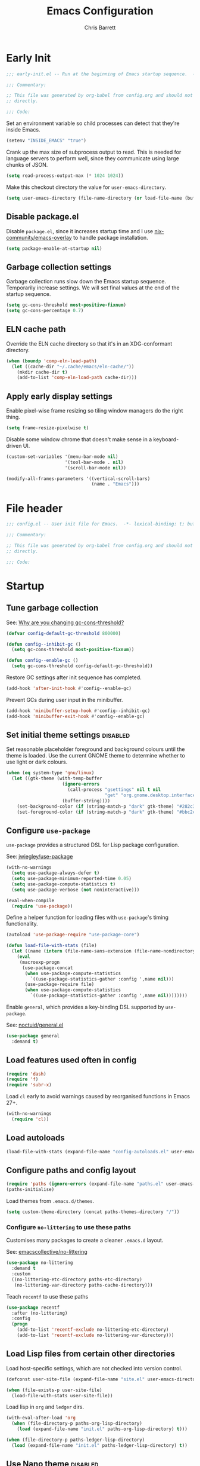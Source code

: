 # -*- eval: (add-hook 'after-save-hook #'tangle-init-files nil t); -*-
#+title: Emacs Configuration
#+author: Chris Barrett
#+property: header-args :results silent
#+property: header-args:emacs-lisp :tangle "config.el"
#+startup: fold

* Early Init
:PROPERTIES:
:header-args:emacs-lisp: :tangle "early-init.el"
:END:

#+begin_src emacs-lisp
  ;;; early-init.el -- Run at the beginning of Emacs startup sequence.  -*- lexical-binding: t; buffer-read-only: t; -*-

  ;;; Commentary:

  ;; This file was generated by org-babel from config.org and should not be edited
  ;; directly.

  ;;; Code:
#+end_src

Set an environment variable so child processes can detect that they're inside
Emacs.

#+begin_src emacs-lisp
  (setenv "INSIDE_EMACS" "true")
#+end_src

Crank up the max size of subprocess output to read. This is needed for language
servers to perform well, since they communicate using large chunks of JSON.

#+begin_src emacs-lisp
  (setq read-process-output-max (* 1024 1024))
#+end_src

Make this checkout directory the value for ~user-emacs-directory~.

#+begin_src emacs-lisp
  (setq user-emacs-directory (file-name-directory (or load-file-name (buffer-file-name))))
#+end_src


** Disable package.el

Disable =package.el=, since it increases startup time and I use
[[https://github.com/nix-community/emacs-overlay][nix-community/emacs-overlay]] to handle package installation.

#+begin_src emacs-lisp
  (setq package-enable-at-startup nil)
#+end_src

** Garbage collection settings

Garbage collection runs slow down the Emacs startup sequence. Temporarily
increase settings. We will set final values at the end of the startup sequence.

#+begin_src emacs-lisp
  (setq gc-cons-threshold most-positive-fixnum)
  (setq gc-cons-percentage 0.7)
#+end_src

** ELN cache path

Override the ELN cache directory so that it's in an XDG-conformant directory.

#+begin_src emacs-lisp
  (when (boundp 'comp-eln-load-path)
    (let ((cache-dir "~/.cache/emacs/eln-cache/"))
      (mkdir cache-dir t)
      (add-to-list 'comp-eln-load-path cache-dir)))
#+end_src

** Apply early display settings

Enable pixel-wise frame resizing so tiling window managers do the right thing.

#+begin_src emacs-lisp
  (setq frame-resize-pixelwise t)
#+end_src

Disable some window chrome that doesn't make sense in a keyboard-driven UI.

#+begin_src emacs-lisp
  (custom-set-variables '(menu-bar-mode nil)
                        '(tool-bar-mode . nil)
                        '(scroll-bar-mode nil))

  (modify-all-frames-parameters '((vertical-scroll-bars)
                                  (name . "Emacs")))
#+end_src

* File header

#+begin_src emacs-lisp
  ;;; config.el -- User init file for Emacs.  -*- lexical-binding: t; buffer-read-only: t; -*-

  ;;; Commentary:

  ;; This file was generated by org-babel from config.org and should not be edited
  ;; directly.

  ;;; Code:
#+end_src

* Startup

** Tune garbage collection

See: [[https://bling.github.io/blog/2016/01/18/why-are-you-changing-gc-cons-threshold/][Why are you changing gc-cons-threshold?]]

#+begin_src emacs-lisp
  (defvar config-default-gc-threshold 800000)

  (defun config--inhibit-gc ()
    (setq gc-cons-threshold most-positive-fixnum))

  (defun config--enable-gc ()
    (setq gc-cons-threshold config-default-gc-threshold))
#+end_src

Restore GC settings after init sequence has completed.

#+begin_src emacs-lisp
  (add-hook 'after-init-hook #'config--enable-gc)
#+end_src

Prevent GCs during user input in the minibuffer.

#+begin_src emacs-lisp
  (add-hook 'minibuffer-setup-hook #'config--inhibit-gc)
  (add-hook 'minibuffer-exit-hook #'config--enable-gc)
#+end_src

** Set initial theme settings                                      :disabled:

Set reasonable placeholder foreground and background colours until the theme is
loaded. Use the current GNOME theme to determine whether to use light or dark colours.

#+begin_src emacs-lisp
  (when (eq system-type 'gnu/linux)
    (let ((gtk-theme (with-temp-buffer
                       (ignore-errors
                         (call-process "gsettings" nil t nil
                                       "get" "org.gnome.desktop.interface" "gtk-theme"))
                       (buffer-string))))
      (set-background-color (if (string-match-p "dark" gtk-theme) "#282c34" "#FDF6E3"))
      (set-foreground-color (if (string-match-p "dark" gtk-theme) "#bbc2cf" "#556b72"))))
#+end_src

** Configure =use-package=

=use-package= provides a structured DSL for Lisp package configuration.

See: [[https://github.com/jwiegley/use-package][jwiegley/use-package]]

#+begin_src emacs-lisp
  (with-no-warnings
    (setq use-package-always-defer t)
    (setq use-package-minimum-reported-time 0.05)
    (setq use-package-compute-statistics t)
    (setq use-package-verbose (not noninteractive)))

  (eval-when-compile
    (require 'use-package))
  #+end_src

Define a helper function for loading files with =use-package='s timing functionality.

#+begin_src emacs-lisp
  (autoload 'use-package-require "use-package-core")

  (defun load-file-with-stats (file)
    (let ((name (intern (file-name-sans-extension (file-name-nondirectory file)))))
      (eval
       (macroexp-progn
        (use-package-concat
         (when use-package-compute-statistics
           `((use-package-statistics-gather :config ',name nil)))
         (use-package-require file)
         (when use-package-compute-statistics
           `((use-package-statistics-gather :config ',name nil))))))))
#+end_src


Enable =general=, which provides a key-binding DSL supported by =use-package=.

See: [[https://github.com/noctuid/general.el][noctuid/general.el]]

#+begin_src emacs-lisp
  (use-package general
    :demand t)
#+end_src

** Load features used often in config

#+begin_src emacs-lisp
  (require 'dash)
  (require 'f)
  (require 'subr-x)
#+end_src

Load =cl= early to avoid warnings caused by reorganised functions in Emacs 27+.

#+begin_src emacs-lisp
  (with-no-warnings
    (require 'cl))
#+end_src

** Load autoloads

#+begin_src emacs-lisp
  (load-file-with-stats (expand-file-name "config-autoloads.el" user-emacs-directory))
#+end_src

** Configure paths and config layout

#+begin_src emacs-lisp
  (require 'paths (ignore-errors (expand-file-name "paths.el" user-emacs-directory)))
  (paths-initialise)
#+end_src

Load themes from =.emacs.d/themes=.

#+begin_src emacs-lisp
  (setq custom-theme-directory (concat paths-themes-directory "/"))
#+end_src

*** Configure =no-littering= to use these paths

Customises many packages to create a cleaner =.emacs.d= layout.

See: [[https://github.com/emacscollective/no-littering][emacscollective/no-littering]]

#+begin_src emacs-lisp
  (use-package no-littering
    :demand t
    :custom
    ((no-littering-etc-directory paths-etc-directory)
     (no-littering-var-directory paths-cache-directory)))
#+end_src

Teach =recentf= to use these paths

#+begin_src emacs-lisp
  (use-package recentf
    :after (no-littering)
    :config
    (progn
      (add-to-list 'recentf-exclude no-littering-etc-directory)
      (add-to-list 'recentf-exclude no-littering-var-directory)))
#+end_src

** Load Lisp files from certain other directories

Load host-specific settings, which are not checked into version control.

#+begin_src emacs-lisp
  (defconst user-site-file (expand-file-name "site.el" user-emacs-directory))

  (when (file-exists-p user-site-file)
    (load-file-with-stats user-site-file))
#+end_src

Load lisp in =org= and =ledger= dirs.

#+begin_src emacs-lisp
  (with-eval-after-load 'org
    (when (file-directory-p paths-org-lisp-directory)
      (load (expand-file-name "init.el" paths-org-lisp-directory) t)))

  (when (file-directory-p paths-ledger-lisp-directory)
    (load (expand-file-name "init.el" paths-ledger-lisp-directory) t))
#+end_src

** Use Nano theme                                                  :disabled:

Use =nano-theme= as well as its associated customisations to provide a
minimalistic look and feel.

#+begin_src emacs-lisp
  (setq nano-font-size 12)

  (require 'nano-base-colors)
  (require 'nano-colors)
  (require 'nano-faces)
  (nano-faces)

  (require 'nano-theme-light)
  (require 'nano-theme)
  (nano-theme)

  (require 'nano-minibuffer)

  (require 'nano-modeline)
#+end_src

Apply some extra settings to work well with Nano.

#+begin_src emacs-lisp
  (setq font-lock-maximum-decoration nil)
  (setq font-lock-maximum-size nil)
#+end_src

* Common advice

#+begin_src emacs-lisp
  (defun advice-ignore-errors (f &rest args)
    (ignore-errors
      (apply f args)))
#+end_src

* Utility functions

#+begin_src emacs-lisp
  (defun face-ancestors (face)
    "List all faces that FACE transitively inherits from."
    (let (result)
      (while (and face (not (equal face 'unspecified)))
        (setq result (cons face result))
        (setq face (face-attribute face :inherit)))
      (nreverse result)))
#+end_src

#+begin_src emacs-lisp
  (defun bounds-of-surrounding-lines (lines-before lines-after)
    (let ((start
           (save-excursion
             (ignore-errors
               (forward-line (- lines-before)))
             (line-beginning-position)))
          (end
           (save-excursion
             (ignore-errors
               (forward-line lines-after))
             (line-end-position))))
      (list start end)))
#+end_src

#+begin_src emacs-lisp
  (defun display-buffer-fullframe (buffer alist)
    (when-let* ((window (or (display-buffer-reuse-window buffer alist)
                            (display-buffer-same-window buffer alist)
                            (display-buffer-pop-up-window buffer alist)
                            (display-buffer-use-some-window buffer alist))))
      (delete-other-windows window)
      window))
#+end_src

* Customise builtin features

Set C source directory to use the source files from the Nix build.

#+begin_src emacs-lisp
  (use-package find-func
    :custom
    ((find-function-C-source-directory (getenv "NIX_EMACS_SRC_DIR"))))
#+end_src

Always use one-char =y-or-n-p=.

#+begin_src emacs-lisp
  (defalias #'yes-or-no-p #'y-or-n-p)
#+end_src

Don't use the system trash can.

#+begin_src emacs-lisp
  (setq delete-by-moving-to-trash nil)
#+end_src

Do not truncate the results of =eval-expression= and friends when logging their
output with =message=.

#+begin_src emacs-lisp
  (setq eval-expression-print-length nil)
  (setq eval-expression-print-level nil)
#+end_src

Use 'Emacs', rather than the selected buffer, as the window manager's title for
frames.

#+begin_src emacs-lisp
  (setq frame-title-format "Emacs")
#+end_src

Instantly display current keystrokes in mini buffer

#+begin_src emacs-lisp
 (setq echo-keystrokes 0.02)
#+end_src

Save cookies to a cache file.

#+begin_src emacs-lisp
  (use-package url
    :custom
    ((url-cookie-file (expand-file-name "cookies" paths-cache-directory))))
#+end_src

Prefer more recent Lisp files to outdated ELC files when loading.

#+begin_src emacs-lisp
  (setq load-prefer-newer t)
#+end_src

Do not query the user to accept insecure connections. Just disconnect them.

#+begin_src emacs-lisp
  (use-package nsm
    :custom
    ((nsm-noninteractive t)))
#+end_src

Disable file dialogs.

#+begin_src emacs-lisp
  (setq use-file-dialog nil)
  (setq use-dialog-box nil)
#+end_src

** Enable useful commands

#+begin_src emacs-lisp
  (put 'narrow-to-region 'disabled nil)
  (put 'upcase-region 'disabled nil)
  (put 'downcase-region 'disabled nil)
  (put 'erase-buffer 'disabled nil)
#+end_src

** General file & buffer settings

Always insert a final newline, as per the Unix convention.

#+begin_src emacs-lisp
  (setq require-final-newline t)
#+end_src

Make scripts executable (using =chmod=) after save.

#+begin_src emacs-lisp
  (add-hook 'after-save-hook #'executable-make-buffer-file-executable-if-script-p)
#+end_src

Set default indentation settings.

#+begin_src emacs-lisp
  (setq-default fill-column 80)
  (setq-default indent-tabs-mode nil)
#+end_src

Don't require two spaces to signal the end of a sentence--I don't use
sentence-based commands that often anyway.

#+begin_src emacs-lisp
  (setq sentence-end-double-space nil)
#+end_src

Don't nag when trying to create a new file or buffer.

#+begin_src emacs-lisp
  (setq confirm-nonexistent-file-or-buffer nil)
#+end_src

Do not show =^M= chars in files containing mixed UNIX and DOS line endings.

#+begin_src emacs-lisp
  (defun config--hide-dos-eol ()
    (setq buffer-display-table (make-display-table))
    (aset buffer-display-table ?\^M []))

  (add-hook 'after-change-major-mode-hook #'config--hide-dos-eol)
#+end_src

** Whitespace handling

Insert a leading space after comment start for new comment lines.

#+begin_src emacs-lisp
  (autoload 'thing-at-point-looking-at "thingatpt")

  (defun config--comment-insert-space (&rest _)
    (when (and comment-start
               (thing-at-point-looking-at (regexp-quote comment-start)))
      (unless (or (thing-at-point-looking-at (rx (+ space))))
        (just-one-space))))

  (advice-add #'comment-indent-new-line :after #'config--comment-insert-space)
#+end_src

Bind some simple key commands.

#+begin_src emacs-lisp
  (use-package simple
    :general ("M-SPC" #'cycle-spacing))
#+end_src

** File encoding

Use UTF-8 everywhere by default.

#+begin_src emacs-lisp
  (prefer-coding-system 'utf-8)
  (set-default-coding-systems 'utf-8)
  (set-terminal-coding-system 'utf-8)
  (set-keyboard-coding-system 'utf-8)
  (set-language-environment 'utf-8)
#+end_src

** Disable unwanted features

Don't show the default startup screen.

#+begin_src emacs-lisp
  (setq initial-scratch-message nil)
  (setq inhibit-startup-message t)
  (setq initial-major-mode 'fundamental-mode)
#+end_src

Disable cursor blinking--I find it distracting.

#+begin_src emacs-lisp
  (blink-cursor-mode -1)
#+end_src

Never show the useless hello file.

#+begin_src emacs-lisp
  (defalias #'view-hello-file #'ignore)
#+end_src


Unset 2-window scrolling shortcuts.

#+begin_src emacs-lisp
  (global-unset-key (kbd "<f2>"))
  (global-unset-key (kbd "S-<f2>"))
#+end_src

Disable audible bell.

#+begin_src emacs-lisp
  (setq ring-bell-function #'ignore)
#+end_src


Don't pollute directories with lockfiles, since I only run one instance of Emacs
and never need to prevent concurrent file access.

#+begin_src emacs-lisp
  (setq create-lockfiles nil)
#+end_src

Don't nag when following symlinks to files under version control.

#+begin_src emacs-lisp
  (setq vc-follow-symlinks t)
#+end_src

Don't try to ping things that look like domain names

#+begin_src emacs-lisp
  (use-package ffap
    :custom
    ((ffap-machine-p-known 'reject)))
#+end_src

Disable warnings from obsolete advice system, since these are generally not
actionable.

#+begin_src emacs-lisp
  (setq ad-redefinition-action 'accept)
#+end_src

Don't confirm before killing subprocesses on exit.

#+begin_src emacs-lisp
  (setq confirm-kill-processes nil)

  (defun config--suppress-no-process-prompt (fn &rest args)
    (cl-labels ((process-list () nil))
      (apply fn args)))

  (advice-add #'save-buffers-kill-emacs :around #'config--suppress-no-process-prompt)
#+end_src

** ANSI colour code support

Process ANSI color codes in shell output.

#+begin_src emacs-lisp
  (autoload 'ansi-color-apply-on-region "ansi-color")

  (defun config--display-ansi-codes (buf &rest _)
    (and (bufferp buf)
         (string= (buffer-name buf) "*Shell Command Output*")
         (with-current-buffer buf
           (ansi-color-apply-on-region (point-min) (point-max)))))

  (advice-add #'display-message-or-buffer :before #'config--display-ansi-codes)
#+end_src

** Minibuffer settings

Keep a longer history by default.

#+begin_src emacs-lisp
  (setq history-length 1000)
#+end_src

Hide files with boring extensions from find-file

#+begin_src emacs-lisp
  (defun config--ff-hide-boring-files-in-completion (result)
    "Filter RESULT using `completion-ignored-extensions'."
    (if (and (listp result) (stringp (car result)) (cdr result))
        (let ((matches-boring (rx-to-string `(and (or "."
                                                      ".."
                                                      ".DS_Store"
                                                      "__pycache__/"
                                                      ".cache/"
                                                      ".ensime_cache/"
                                                      ,@completion-ignored-extensions)
                                                  eos))))
          (seq-remove (lambda (it)
                        (and (stringp it) (string-match-p matches-boring it)))
                      result))
      result))

  (advice-add #'completion--file-name-table :filter-return #'config--ff-hide-boring-files-in-completion)
#+end_src

Remove lingering =*completions*= buffer whenever we exit the minibuffer.

#+begin_src emacs-lisp
  (defun config--cleanup-completions-buffer ()
    (when-let* ((buf (get-buffer "*Completions*")))
      (kill-buffer buf)))

  (add-hook 'minibuffer-exit-hook #'config--cleanup-completions-buffer)
#+end_src

** Backup settings

Emacs will automatically keep backups of unsaved files a you edit, which helps
with crash recovery.

#+begin_src emacs-lisp
  (setq make-backup-files nil)
  ;; (setq kept-new-versions 6)
  ;; (setq delete-old-versions t)
  ;; (setq version-control t)
#+end_src

Create autosave files inside the XDG cache directory.

#+begin_src emacs-lisp
  (setq auto-save-file-name-transforms
        `((".*" ,(expand-file-name "auto-save" paths-cache-directory) t)))
#+end_src

** Write custom settings to a separate file

Keep custom settings in a separate file. This keeps =init.el= clean.

#+begin_src emacs-lisp
  (setq custom-file (expand-file-name "custom.el" user-emacs-directory))

  (when (file-exists-p custom-file)
    (load custom-file nil t))
#+end_src

** Copy-paste & clipboard settings

Share the Emacs kill ring with the host OS clipboard.

#+begin_src emacs-lisp
  (setq select-enable-clipboard t)
  (setq save-interprogram-paste-before-kill t)
#+end_src

Prevent duplicated entries in the kill ring.

#+begin_src emacs-lisp
  (setq kill-do-not-save-duplicates t)
#+end_src

Clean up whitespace when inserting yanked text.

#+begin_src emacs-lisp
  (defun config--yank-ws-cleanup (&rest _)
    (whitespace-cleanup)
    (delete-trailing-whitespace))

  (advice-add #'insert-for-yank :after #'config--yank-ws-cleanup)
#+end_src

** Smooth scrolling

Anchor the cursor to the top or bottom of the window during scrolling, rather
than paginating through the buffer.

#+begin_src emacs-lisp
  (setq scroll-preserve-screen-position t)
  (setq scroll-conservatively 101)
#+end_src

** Comint

#+begin_src emacs-lisp
  (use-package comint
    :custom
    ((comint-prompt-read-only t)))
#+end_src

** Help

Always focus on help windows.

#+begin_src emacs-lisp
  (setq help-window-select t)
#+end_src

Don't show 'press q to close' message.

#+begin_src emacs-lisp
  (advice-add 'help-window-display-message :override #'ignore)
#+end_src

Customise how help buffers should be displayed.

#+begin_src emacs-lisp
  (add-to-list 'display-buffer-alist
               `(,(rx bos "*Help*" eos)
                 (display-buffer-reuse-window display-buffer-in-side-window)
                 (side            . right)
                 (window-width    . 80)))
#+end_src

=apropos= searches for symbols matching a pattern. Extend it to search more kinds
of symbols.

#+begin_src emacs-lisp
  (use-package apropos
    :custom
    ((apropos-do-all t)))
#+end_src

** State persistence

=saveplace= persists the last location visited in a buffer.

#+begin_src emacs-lisp
  (use-package saveplace
    :demand t
    :config (save-place-mode +1))
#+end_src

=savehist= saves the minibuffer history across sessions.

#+begin_src emacs-lisp
  (use-package savehist
    :demand t
    :config (savehist-mode +1)
    :custom
    ((savehist-additional-variables '(kill-ring
                                      compile-command
                                      search-ring
                                      regexp-search-ring))))
#+end_src

** Bidirectional text editing

Configure Emacs so that each paragraph may have a difference text direction.

#+begin_src emacs-lisp
  (setq-default bidi-paragraph-separate-re "^")
  (setq-default bidi-paragraph-start-re "^")
#+end_src

** =display-buffer= settings

Prevent display-buffer from displaying in new frames.

#+begin_src emacs-lisp
  (defun config--display-buffer-fallback (buffer &rest _)
    (when-let* ((win (split-window-sensibly)))
      (with-selected-window win
        (switch-to-buffer buffer)
        (help-window-setup (selected-window))))
    t)

  (setq display-buffer-fallback-action
        '((display-buffer--maybe-same-window
           display-buffer-reuse-window
           display-buffer-pop-up-window
           display-buffer-in-previous-window
           display-buffer-use-some-window
           config--display-buffer-fallback)))
#+end_src

** Large file support

#+begin_src emacs-lisp
  (defconst config--large-file-allowed-extensions
    '("pdf" "png" "jpg" "jpeg"))

  (defun config--dont-abort-if-allowed-extension (f &rest args)
    (-let [(_size _op filename) args]
      (unless (--any-p (f-ext-p filename it) config--large-file-allowed-extensions)
        (apply f args))))

  (advice-add #'abort-if-file-too-large :around #'config--dont-abort-if-allowed-extension)
#+end_src

** Recent files

Increase the number of saved files.

#+begin_src emacs-lisp
  (with-eval-after-load 'recentf
    (setq recentf-max-saved-items 100))
#+end_src

Teach =recentf= which files to exclude.

#+begin_src emacs-lisp
  (use-package recentf
    :custom
    ((recentf-exclude '(config-recentf--boring-filename-p
                        config-recentf--boring-extension-p
                        file-remote-p
                        config-recentf--sudo-file-p
                        config-recentf--child-of-boring-relative-dir-p
                        config-recentf--child-of-boring-abs-dir-p)))
    :preface
    (progn
      (defun config-recentf--boring-filename-p (f)
        (memq (f-filename f) '("TAGS" ".DS_Store")))

      (defun config-recentf--boring-extension-p (f)
        (seq-intersection (f-ext f) '("gz" "zip" "tar")))

      (defun config-recentf--sudo-file-p (f)
        (string-prefix-p "/sudo:root@" f))

      (defun config-recentf--child-of-boring-relative-dir-p (f)
        (string-match-p (rx "/"
                            (or
                             ".cargo"
                             ".ensime_cache"
                             ".g8"
                             ".git"
                             ".stack-work"
                             "Maildir"
                             "build"
                             "dist"
                             "flow-typed/npm"
                             "target"
                             "vendor"
                             )
                            "/")
                        f))

      (defconst config-recentf--abs-dirs
        (seq-map (lambda (it) (f-slash (file-truename it)))
                 (list "/var/folders/"
                       "/usr/local/Cellar/"
                       "/tmp/"
                       "/nix/store/"
                       paths-cache-directory
                       paths-etc-directory)))

      (defun config-recentf--child-of-boring-abs-dir-p (f)
        (let ((ignore-case (eq system-type 'darwin)))
          (seq-find (lambda (d)
                      (or
                       (string-prefix-p d f ignore-case)
                       (string-prefix-p d (file-truename f) ignore-case)))
                    config-recentf--abs-dirs)))))
#+end_src

** Multilingual input support

Set up LaTeX-style input method and add extra MULE rules for common chars.

#+begin_src emacs-lisp
  (use-package mule
    :custom
    ((default-input-method "TeX"))

    :preface
    (progn
      (defvar quail-current-package)

      (defun config-mule--set-tex-method-vars ()
        (when-let* ((quail-current-package (assoc "TeX" quail-package-alist)))
          (quail-defrule ";" (quail-lookup-key "\\"))
          (quail-define-rules ((append . t))
                              ("\\null" ?∅)
                              ("\\rarr" ?→)
                              ("\\larr" ?←)
                              ("\\lr" ?↔)
                              ("\\lam" ?λ)
                              ("\\Lam" ?Λ)
                              ("\\all" ?∀)
                              ("\\rtack" ?⊢)))))
    :config
    (add-hook 'input-method-activate-hook #'config-mule--set-tex-method-vars))
#+end_src

** auto-revert changed files

Automatically revert buffers if the underlying file changes on disk.

#+begin_src emacs-lisp
  (use-package autorevert
    :hook (after-init . global-auto-revert-mode)
    :custom
    ((auto-revert-verbose nil)))
#+end_src

** Clickable URLs

=goto-addr= turns URLs and mailto links into clickable buttons.

#+begin_src emacs-lisp
  (use-package goto-addr
    :hook (prog-mode . goto-address-prog-mode))
#+end_src

** Built-in HTML rendering

#+begin_src emacs-lisp
  (use-package shr
    :config
    ;; Undefine key that prevents forward-word in evil
    (define-key shr-map (kbd "w") nil))
#+end_src

** Code folding

=hideshow= provides basic code folding. It can sometimes throw annoying errors, so
use advice to ignore these.

#+begin_src emacs-lisp
  (use-package hideshow
    :config
    (progn
      (advice-add 'hs-hide-all :around #'advice-ignore-errors)
      (advice-add 'hs-hide-block :around 'advice-ignore-errors)
      (advice-add 'hs-minor-mode :around #'advice-ignore-errors)
      (advice-add 'hs-show-all :around #'advice-ignore-errors)
      (advice-add 'hs-show-block :around #'advice-ignore-errors)
      (advice-add 'hs-toggle-hiding :around #'advice-ignore-errors)))
#+end_src

** Enable authinfo file support

#+begin_src emacs-lisp
  (use-package auth-source
    :custom ((auth-sources '("~/.authinfo.gpg"))))
#+end_src

** Pixel-wise scrolling

#+begin_src emacs-lisp
  (use-package pixel-scroll
    :demand t
    :config (pixel-scroll-mode +1))
#+end_src

** Manpages

#+begin_src emacs-lisp
  (use-package man
    :general (:keymaps 'Man-mode-map
              "M-n" #'Man-next-section
              "M-p" #'Man-previous-section))
#+end_src

** Spellchecking

#+begin_src emacs-lisp
  (use-package ispell
    :commands (ispell-check-version ispell-find-aspell-dictionaries)
    :custom
    ((ispell-program-name "aspell")
     (ispell-dictionary "en_GB")
     (ispell-silently-savep t))
    :config
    (progn
      (ispell-check-version)
      (setq ispell-dictionary-alist (ispell-find-aspell-dictionaries))))
#+end_src

** Info system

Emacs and many packages provide manuals in the =info= format. Configure this
system below.

#+begin_src emacs-lisp
  (use-package info
    :general
    (:states 'normal :keymaps 'Info-mode-map
     "C-n" 'Info-forward-node
     "C-p" 'Info-backward-node))
#+end_src

=info+= adds lots of extra functionality, like bookmarking, etc.

#+begin_src emacs-lisp
  (use-package info+
    :after (info)
    :demand t
    :custom ((Info-fontify-angle-bracketed-flag nil)))
#+end_src

** Image viewing

#+begin_src emacs-lisp
  (use-package image
    :general (:keymaps 'image-mode-map :states '(normal motion)
              "-" #'image-decrease-size
              "+" #'image-increase-size))
#+end_src

** Jumping to common websites

=webjump= provides an interface for quickly performing web searches and jumping to
websites.

#+begin_src emacs-lisp
  (use-package webjump
    :commands (webjump)
    :custom (webjump-sites
             '(("DuckDuckGo" . [simple-query "duckduckgo.com" "duckduckgo.com/?q=" ""])
               ("Google Calendar" . "calendar.google.com")
               ("GMail" . "mail.google.com")
               ("home-manager options" . "https://rycee.gitlab.io/home-manager/options.html")
               ("Emacs Subreddit" . "reddit.com/r/emacs")
               ("NixOS Options" . [simple-query "nixos.org" "nixos.org/nixos/options.html#" ""])
               ("NixOS Packages" . [simple-query "nixos.org" "nixos.org/nixos/packages.html?query=" ""])
               ("Wikipedia" . [simple-query "en.wikipedia.org" "en.wikipedia.org/wiki/" ""]))))
#+end_src

* Better eval-expression

Define an alternative version of =eval-expression= that uses =emacs-lisp-mode= to
provide font-locking, and handles =smartparens= better.

See: [[https://lists.gnu.org/archive/html/help-gnu-emacs/2014-07/msg00135.html][Re: How properly utilize the minibuffer and inactive minibuffer startup]]

#+begin_src emacs-lisp
  (defvar config-eval-expression-map
    (let ((map (make-sparse-keymap)))
      (set-keymap-parent map read-expression-map)
      (define-key map (kbd "<escape>") #'minibuffer-keyboard-quit)
      (define-key map (kbd "C-g") #'minibuffer-keyboard-quit)
      map))

  (defun eval-expression-interactively--read (prompt &optional initial-contents)
    (let ((minibuffer-completing-symbol t))
      (minibuffer-with-setup-hook
          (lambda ()
            (emacs-lisp-mode)
            (use-local-map config-eval-expression-map)
            (setq font-lock-mode t)
            (funcall font-lock-function 1))
        (read-from-minibuffer prompt initial-contents
                              config-eval-expression-map nil
                              'read-expression-history))))

  (autoload 'pp-display-expression "pp")
  (autoload 'pp-to-string "pp")

  (defun eval-expression-interactively (expression &optional arg)
    "Like `eval-expression' with nicer input handling.

  - Use `emacs-lisp-mode' to provide font locking and better
    integration with other packages.

  - Use the `pp' library to display the output in a readable form.

  EXPRESSION is a Lisp form to evaluate.

  With optional prefix ARG, insert the results into the buffer at
  point."
    (interactive (list (read (eval-expression-interactively--read "Eval: "))
                       current-prefix-arg))
    (if arg
        (insert (pp-to-string (eval expression lexical-binding)))
      (pp-display-expression (eval expression lexical-binding)
                             "*Pp Eval Output*")))
#+end_src

Use this command for evaluating expressions in the Lisp debugger too.

#+begin_src emacs-lisp
  (use-package debug
    :config
    (advice-add 'debugger-record-expression
                :around
                (lambda (f exp)
                  (interactive (list (read (eval-expression-interactively--read "Eval: "))))
                  (funcall f exp))
                '((name . use-config-eval-expression--read))))
#+end_src

* Improve basic editing configuration for all modes

** =hideshow= - Code folding

Enable hideshow in all programming buffers.

#+begin_src emacs-lisp
  (use-package hideshow
    :hook (prog-mode . hs-minor-mode))
#+end_src

** Line transposition

Use control key to transpose lines up and down.

#+begin_src emacs-lisp
  (autoload 'org-move-item-down "org-list")
  (autoload 'org-move-item-up "org-list")

  (defun transpose-line-up ()
    "Move the current line up."
    (interactive)
    (if (derived-mode-p 'org-mode)
        (org-move-item-up)

      (transpose-lines 1)
      (forward-line -2)
      (indent-according-to-mode)))

  (defun transpose-line-down ()
    "Move the current line up."
    (interactive)
    (if (derived-mode-p 'org-mode)
        (org-move-item-down)

      (forward-line 1)
      (transpose-lines 1)
      (forward-line -1)
      (indent-according-to-mode)))

  (global-set-key (kbd "C-<up>") #'transpose-line-up)
  (global-set-key (kbd "C-<down>") #'transpose-line-down)
#+end_src

** Useful interactive functions

#+begin_src emacs-lisp
  (defun insert-uuid ()
    "Insert a UUID at point."
    (interactive "*")
    (insert (string-trim (shell-command-to-string "uuidgen"))))
#+end_src

#+begin_src emacs-lisp
  (defun insert-date (str)
    "Read date string STR interactively and insert it at point."
    (interactive (list
                  (if (not current-prefix-arg)
                      (format-time-string "%F")
                    (let ((formats (seq-map #'format-time-string
                                            '("%F"
                                              "%F %R"
                                              "%X"
                                              "%c"))))
                      (completing-read "Format: " formats nil t)))))
    (insert str))
#+end_src

Define a command for reversing the characters in the current region.

#+begin_src emacs-lisp
  (unless (fboundp 'reverse-characters)
    (defun reverse-characters (beg end)
      "Reverse the characters in the region from BEG to END.
  Interactively, reverse the characters in the current region."
      (interactive "*r")
      (insert
       (reverse
        (delete-and-extract-region
         beg end)))))
#+end_src

** Indentation

Automatically indent when inserting newlines.

#+begin_src emacs-lisp
  (general-define-key :keymaps '(text-mode-map prog-mode-map)
    "RET" #'comment-indent-new-line)
#+end_src

Define a command to indent every line in the buffer. This should really be a
thing out-of-the-box.

#+begin_src emacs-lisp
  (defun indent-buffer ()
    "Indent the entire buffer."
    (interactive "*")
    (save-excursion
      (delete-trailing-whitespace)
      (indent-region (point-min) (point-max) nil)
      (untabify (point-min) (point-max))))
#+end_src

Define a command to perform indentation in a context-sensitive way.

#+begin_src emacs-lisp
  (autoload 'lsp-format-region "lsp-mode")
  (autoload 'lsp-format-buffer "lsp-mode")

  (defun config-indent-dwim (&optional justify)
    "Indent the thing at point.

  Knows how to fill strings and comments, or indent code.

  Optional arg JUSTIFY will justify comments and strings."
    (interactive "*P")
    (-let [(_ _ _ string-p comment-p) (syntax-ppss)]
      (cond
       (string-p
        (let ((progress (make-progress-reporter "Filling paragraph")))
          (fill-paragraph justify)
          (progress-reporter-done progress)))
       (comment-p
        (let ((progress (make-progress-reporter "Filling comment")))
          (fill-comment-paragraph justify)
          (progress-reporter-done progress)))

       ((region-active-p)
        (if (bound-and-true-p lsp-mode)
            (lsp-format-region (region-beginning) (region-end))
          (indent-region (region-beginning) (region-end))))
       (t
        (let ((progress (make-progress-reporter "Indenting buffer")))
          (if (bound-and-true-p lsp-mode)
              (lsp-format-buffer)
            (indent-buffer))
          (progress-reporter-done progress))))))

  (define-key prog-mode-map (kbd "M-q") #'config-indent-dwim)
#+end_src

** =aggressive-indent= - Aggressive indentation                    :disabled:

=aggressive-indent= automatically reindents code during editing.

#+begin_src emacs-lisp
  (use-package aggressive-indent
    :hook (prog-mode . (lambda () (require 'aggressive-indent)))
    :custom
    ((aggressive-indent-excluded-modes
      '(csharp-mode
        diff-auto-refine-mode
        dockerfile-mode
        fstar-mode
        graphviz-dot-mode
        haskell-mode
        haskell-cabal-mode
        idris-mode
        idris-repl-mode
        inf-ruby-mode
        java-mode
        lua-mode
        makefile-gmake-mode
        makefile-mode
        nix-mode
        python-mode
        restclient-mode
        rust-mode
        scala-mode
        sql-mode
        stylus-mode
        terraform-mode
        text-mode
        toml-mode
        yaml-mode)))

    :preface
    (defun turn-off-aggressive-indent-mode ()
      (when (fboundp 'aggressive-indent-mode)
        (aggressive-indent-mode -1)))

    :config
    (progn
      (advice-add 'aggressive-indent--indent-if-changed :around #'advice-ignore-errors)
      (add-hook 'diff-auto-refine-mode-hook #'turn-off-aggressive-indent-mode)
      (global-aggressive-indent-mode +1)))
#+end_src

** =ws-butler= - Automatic whitespace cleanup

=ws-butler= cleans up trailing whitespace as you edit.

#+begin_src emacs-lisp
  (use-package ws-butler
    :hook ((prog-mode . (lambda () (require 'ws-butler)))
           (text-mode . (lambda () (require 'ws-butler))))
    :config
    (ws-butler-global-mode))
#+end_src

** =unfill= - Paragraph fill/unfill

=unfill= provides a command that is the opposite of fill-paragraph.

#+begin_src emacs-lisp
  (use-package unfill
    :commands (unfill-region unfill-paragraph unfill-toggle))
#+end_src

** Alignment

=align= provides useful functions for aligning text.

#+begin_src emacs-lisp
  (use-package align
    :general ("C-x a a" #'align-regexp))
#+end_src

** =hide-comnt= - Comment hiding

=hide-comnt= provides a command for toggling whether comments are visible.

#+begin_src emacs-lisp
  (use-package hide-comnt)
#+end_src

** =dumb-jump= - Generic jump-to-definition support

=dump-jump= provides a good fallback for navigating to definitions in the absence
of an LSP or semantic analysis.

#+begin_src emacs-lisp
  (use-package dumb-jump
    :general (:states 'normal :keymaps 'prog-mode-map "M-." #'jump-to-definition)
    :custom
    ((dumb-jump-selector 'ivy)))
#+end_src

** =auto-insert= - File templates

=autoinsert= provides file templates.

#+begin_src emacs-lisp
  (use-package autoinsert
    :preface
    (defvar auto-insert-alist nil)
    :hook (find-file . auto-insert)
    :custom
    ((auto-insert-query nil)))
#+end_src

Extend =auto-insert= to use the more intuitive =yasnippet= DSL.

#+begin_src emacs-lisp
  (use-package autoinsert-files
    :after (autoinsert)
    :commands (autoinsert-files-populate-templates)
    :preface
    (progn
      ;; Use yasnippet's `snippet-mode' for autoinsert templates
      (autoload 'snippet-mode "yasnippet")

      (defun config-autoinsert--maybe-snippet-mode ()
        (require 'autoinsert)
        (when (string-prefix-p auto-insert-directory (buffer-file-name))
          (snippet-mode))))
    :init
    (add-hook 'find-file-hook #'config-autoinsert--maybe-snippet-mode)
    :config
    (advice-add 'auto-insert :before (lambda (&rest _)
                                       (autoinsert-files-populate-templates))))
#+end_src

** =flyspell= - Spellchecking

=flyspell= provides spellchecking.

#+begin_src emacs-lisp
  (use-package flyspell
    :hook
    ((org-mode . flyspell-mode))
    :custom
    ((flyspell-issue-welcome-flag nil)
     (flyspell-default-dictionary "en_GB")))
#+end_src

Prevent =flyspell= from showing suggestions in more contexts.

#+begin_src emacs-lisp
  (use-package flyspell
    :after (org)
    :preface
    (defun config-flyspell--on-org-verify (result)
      (and result
           (not (seq-intersection (face-at-point nil t)
                                  '(org-link verb-header)))))
    :config
    (advice-add 'org-mode-flyspell-verify :filter-return #'config-flyspell--on-org-verify))
#+end_src

** =undo-tree= - Visual graph for undo history

This package provides a visual representation of the undo history.

#+begin_src emacs-lisp
  (use-package undo-tree
    :hook (org-mode . undo-tree-mode)
    :general
    ("C-x t" 'undo-tree-visualize)
    (:states 'normal :keymaps 'org-mode-map
     "C-r" 'undo-tree-redo
     "u" 'undo-tree-undo))
#+end_src

** =format-all= - Generic format-on-save system

#+begin_src emacs-lisp
  (use-package format-all
    :hook (prog-mode . format-all-mode)
    :custom
    ((format-all-show-errors . 'never)))
#+end_src

* =direnv= - Support direnv files

Teach Emacs how to load environment variables from [[https://direnv.net/][direnv]].

See: [[https://github.com/wbolster/emacs-direnv][wbolster/emacs-direnv]]

#+begin_src emacs-lisp
  (use-package direnv
    :hook (after-init . direnv-mode)
    :custom
    ((direnv-always-show-summary nil)))
#+end_src

* =editorconfig= - Support editorconfig files

Teach Emacs to respect editorconfig files.

#+begin_src emacs-lisp
  (use-package editorconfig
    :hook (after-init . editorconfig-mode))
#+end_src

* =conf-mode= - Configuration files

Configure =conf-mode= for use with more kinds of config files.

#+begin_src emacs-lisp
  (use-package conf-mode
    :mode
    (("\\.env\\.erb\\'" . conf-mode)
     ("\\.conf\\.erb\\'" . conf-mode)
     ("\\.kll\\'" . conf-mode)))
#+end_src

* =hexl-mode= - Hex editing

=hexl= is Emacs' built-in hex editor.

#+begin_src emacs-lisp
  (use-package hexl
    :general
    (:states 'motion :keymaps 'hexl-mode-map
     "]]" #'hexl-end-of-1k-page
     "[[" #'hexl-beginning-of-1k-page
     "h" #'hexl-backward-char
     "l" #'hexl-forward-char
     "j" #'hexl-next-line
     "k" #'hexl-previous-line
     "$" #'hexl-end-of-line
     "^" #'hexl-beginning-of-line
     "0" #'hexl-beginning-of-line))
#+end_src

* Searching

** =deadgrep= - Ripgrep (=rg=) frontend

=deadgrep= provides a polished frontend for =ripgrep=.

#+begin_src emacs-lisp
  (use-package deadgrep
    :general (:keymaps 'deadgrep-mode-map "C-c C-w" #'deadgrep-edit-mode)
    :init
    (defalias 'rg #'deadgrep)
    :config
    (setq-default deadgrep--search-type 'regexp))
#+end_src

Use =c= in the =deadgrep= buffer to change the search term.

#+begin_src emacs-lisp
  (use-package deadgrep
    :preface
    (defun config-deadgrep--requery ()
      (interactive)
      (let ((button (save-excursion
                      (goto-char (point-min))
                      (forward-button 1))))
        (button-activate button)))
    :general (:states 'normal :keymaps 'deadgrep-mode-map
              "c" #'config-deadgrep--requery))
#+end_src

Provide feedback in the echo area on entering and exiting =deadgrep-edit-mode=.

#+begin_src emacs-lisp
  (use-package deadgrep
    :preface
    (progn
      (defun config-deadgrep--on-exit-edit-mode (&rest _)
        (when (derived-mode-p 'deadgrep-edit-mode)
          (let ((message-log-max))
            (message "Exiting edit mode."))))

      (defun config-deadgrep--on-enter-edit-mode (&rest _)
        (let ((message-log-max))
          (message "Entering edit mode. Changes will be made to underlying files as you edit."))))
    :config
    (progn
      (advice-add 'deadgrep-mode :before #'config-deadgrep--on-exit-edit-mode)
      (advice-add 'deadgrep-edit-mode :after #'config-deadgrep--on-enter-edit-mode)))
#+end_src

Use =C-c C-e= to enter a =deadgrep= search buffer from =ivy.=

#+begin_src emacs-lisp
  (use-package deadgrep
    :after (ivy)
    :general
    (:keymaps 'counsel-ag-map "C-c C-e" #'deadgrep-from-ivy)
    :preface
    (progn
      (autoload 'ivy-exit-with-action "ivy")

      (defun deadgrep-from-ivy ()
        (interactive)
        (ivy-exit-with-action
         (lambda (&rest _)
           (let ((deadgrep--search-type 'regexp))
             (deadgrep (replace-regexp-in-string (rx (+ space)) ".*?"
                                                 (with-no-warnings ivy-text)))))))))
#+end_src

** =wgrep= - Directly editing =grep= results

Enable =wgrep=, which provides editable grep buffers.

#+begin_src emacs-lisp
  (use-package wgrep)
#+end_src

* Prompts and UI enhancements

** =ivy= - completion framework

=ivy= is a package that provides incremental completion, similar to =helm= or =ido=,
but actively maintained. =flx= is used as the fuzzy-matching indexer backend for
ivy.

#+begin_src emacs-lisp
  (use-package ivy
    :general
    ("C-c C-r" #'ivy-resume
     "C-x b" #'ivy-switch-buffer)

    (:keymaps 'ivy-occur-mode-map
     "C-x C-w" #'ivy-wgrep-change-to-wgrep-mode)

    (:keymaps 'ivy-minibuffer-map
     "C-z" #'ivy-dispatching-done
     "C-l" #'ivy-partial-or-done
     "C-<return>" #'ivy-immediate-done
     "M-<return>" #'ivy-immediate-done
     "<escape>" 'minibuffer-keyboard-quit)

    ;; Browse read-expression histroy with ivy
    (:keymaps 'read-expression-map
     "C-r" #'counsel-minibuffer-history)

    :custom
    ((completing-read-function 'ivy-completing-read)
     (ivy-use-virtual-buffers t)
     (ivy-virtual-abbreviate 'abbreviate)
     (ivy-count-format "(%d/%d) ")
     (ivy-re-builders-alist '((t . ivy--regex-plus)))
     (ivy-magic-slash-non-match-action nil)
     (ivy-height 20)
     (ivy-extra-directories '("."))

     ;; Increase the maximum number of candidates that will be sorted
     ;; using `flx'. The default is 200, which means `flx' is almost
     ;; never used. Setting it too high (e.g. 10000) causes lag. This
     ;; seems to be a good compromise (for example, @PythonNut uses it,
     ;; see [1]).
     ;;
     ;; [1]: https://github.com/PythonNut/emacs-config/blob/c8bff5cce293006ec5cdc39a86982431a758a9a0/modules/config-ivy.el#L68
     (ivy-flx-limit 2000))

    :config
    (progn
      (require 'nano-counsel nil t)
      (advice-add 'ivy--queue-exhibit :around #'advice-ignore-errors)
      (ivy-mode)))
#+end_src

*** Hide boring files from completions

Hide =./= and =../= when finding files.

#+begin_src emacs-lisp
  (use-package ivy
    :preface
    (defun config-ivy-with-empty-ivy-extra-directories (f &rest args)
      (let ((ivy-extra-directories nil))
        (apply f args)))
    :config
    (advice-add #'counsel-find-file :around #'config-ivy-with-empty-ivy-extra-directories))
#+end_src

** =swiper= - In-buffer search UI

=swiper= is a buffer search interface using =ivy=.

#+begin_src emacs-lisp
  (use-package swiper
    :general (:states 'normal "/" 'swiper))
#+end_src

** =counsel= - Better completions built on =ivy=

=counsel= provides replacements for core Emacs commands using =ivy=.

#+begin_src emacs-lisp
  (use-package counsel
    :general
    ("M-x" #'counsel-M-x "C-x C-f" #'counsel-find-file)
    (:keymaps 'counsel-find-file-map
     "C-M-j" #'ivy-immediate-done
     "C-h" #'counsel-up-directory)
    :custom ((counsel-yank-pop-separator (concat "\n" (make-vector 120 ?─) "\n")))
    :config
    (progn
      (put 'counsel-find-symbol 'no-counsel-M-x t)
      (setf (alist-get 'counsel-yank-pop ivy-height-alist) 20)
      (counsel-mode +1)))
#+end_src

** =historian= - Persistent input history

=historian= remembers your choices in completion menus.

#+begin_src emacs-lisp
  (use-package historian
    :after (ivy)
    :demand t
    :config (historian-mode +1))
#+end_src

=ivy-historian= integrates =historian= with =ivy=.

#+begin_src emacs-lisp
  (use-package ivy-historian
    :after (ivy)
    :demand t
    :custom
    ;; Tweak historian weighting settings. These values are chosen
    ;; subjectively to produce good results.
    ((ivy-historian-freq-boost-factor 2000)
     (ivy-historian-recent-boost 2000)
     (ivy-historian-recent-decrement 1000))
    :config
    (ivy-historian-mode 1))
#+end_src

* =ediff= - Interactive diff interface

Configure how =ediff= should display windows when started.

#+begin_src emacs-lisp
  (use-package ediff
    :custom
    ((ediff-window-setup-function #'ediff-setup-windows-plain)
     (ediff-split-window-function #'split-window-horizontally)))
#+end_src

Teach =ediff= how to copy contents from both buffers in a three-way merge.

#+begin_src emacs-lisp
  (use-package ediff
    :functions
    (ediff-setup-windows-plain ediff-copy-diff ediff-get-region-contents)
    :preface
    (progn
      (defun ediff-copy-both-to-C ()
        "Copy both ediff buffers in a 3-way merge to the target buffer."
        (interactive)
        (let ((str
               (concat
                (ediff-get-region-contents ediff-current-difference 'A ediff-control-buffer)
                (ediff-get-region-contents ediff-current-difference 'B ediff-control-buffer))))
          (ediff-copy-diff ediff-current-difference nil 'C nil str)))

      (defun config-ediff--setup-keybinds ()
        (define-key ediff-mode-map (kbd "B") #'ediff-copy-both-to-C)))
    :config
    (add-hook 'ediff-keymap-setup-hook #'config-ediff--setup-keybinds))
#+end_src

Reveal the context around the selected hunk when diffing org buffers.

#+begin_src emacs-lisp
    (use-package ediff
      :preface
      (progn
        (autoload 'org-reveal "org")

        (defun config-ediff--org-reveal-around-difference (&rest _)
          (dolist (buf (list ediff-buffer-A ediff-buffer-B ediff-buffer-C))
            (when (and buf (buffer-live-p buf))
              (with-current-buffer buf
                (when (derived-mode-p 'org-mode)
                  (org-reveal t)))))))
      :config
      (progn
        (advice-add 'ediff-next-difference :after #'config-ediff--org-reveal-around-difference)
        (advice-add 'ediff-previous-difference :after #'config-ediff--org-reveal-around-difference)))
#+end_src

* =world-time-mode= - World clock UI

=world-time-mode= provides a world clock.

#+begin_src emacs-lisp
  (use-package world-time-mode
    :general
    (:states 'normal :keymaps 'world-time-table-mode-map "q" 'quit-window)
    :custom
    ((display-time-world-list '(("Pacific/Auckland" "NZT")
                                ("America/Los_Angeles" "Pacific Time")
                                ("Europe/Istanbul" "Turkey")
                                ("Asia/Beirut" "Lebanon")
                                ("Europe/Berlin" "Euro Central")
                                ("UTC" "UTC"))))
    :config
    (add-hook 'world-time-table-mode-hook 'hl-line-mode))
#+end_src

* Compilation

#+begin_src emacs-lisp
  (use-package compile
    :custom
    ((compilation-environment '("TERM=screen-256color"))
     (compilation-always-kill t)
     (compilation-ask-about-save nil)
     (compilation-scroll-output 'first-error)))
#+end_src

Colourise compilation output.

#+begin_src emacs-lisp
  (use-package compile
    :preface
    (progn
      (autoload 'ansi-color-apply-on-region "ansi-color")

      (defvar compilation-filter-start)

      (defun config-basic-settings--colorize-compilation-buffer ()
        (let ((inhibit-read-only t))
          (ansi-color-apply-on-region (save-excursion
                                        (goto-char compilation-filter-start)
                                        (line-beginning-position))
                                      (point))))

      (defface compilation-base-face nil
        "Base face for compilation highlights"
        :group 'config-basic-settings))

    :config
    (progn
      (add-hook 'compilation-filter-hook #'config-basic-settings--colorize-compilation-buffer)

      (add-to-list 'display-buffer-alist
                   `(,(rx bos "*compilation*" eos)
                     (display-buffer-reuse-window display-buffer-below-selected)
                     (window-height    . 0.2)))

      ;; Clear default underline text properties applied to compilation highlights.
      (setq compilation-message-face 'compilation-base-face)))
#+end_src

Position compilation buffers.

#+begin_src emacs-lisp
  (use-package compile
    :config
    (add-to-list 'display-buffer-alist
                 `(,(rx bos "*compilation*" eos)
                   (display-buffer-reuse-window display-buffer-below-selected)
                   (window-height    . 0.2))))
#+end_src

Clear default underline text properties applied to compilation highlights.

#+begin_src emacs-lisp
  (use-package compile
    :custom
    ((compilation-message-face 'compilation-base-face)))
#+end_src

* Window management

** =winner= - Window state history

=winner-mode= saves the window and buffer layout history, allowing you to cycle
forward and back through layout states. This is useful for recovering a layout
after editing actions have changed what windows are shown.

#+begin_src emacs-lisp
  (use-package winner
    :general ("<C-left>" 'winner-undo
              "<C-right>"'winner-redo)
    :hook (after-init . winner-mode)
    :custom
    ((winner-boring-buffers '("*Completions*"
                              "*Compile-Log*"
                              "*inferior-lisp*"
                              "*Fuzzy Completions*"
                              "*Apropos*"
                              "*Help*"
                              "*cvs*"
                              "*Buffer List*"
                              "*Ibuffer*"
                              "*esh command on file*"))))
#+end_src

** =rotate= - Rotate buffers within window layout

=rotate= provides handy commands for manipulating the window layout.

#+begin_src emacs-lisp
  (use-package rotate
    :commands (rotate-layout))
#+end_src

* =evil= - Vim-style modal editing

=evil= provides macros that I want to use in =:config= blocks, so teach the
byte-compiler about them to avoid warnings.

#+begin_src emacs-lisp
  (cl-eval-when (compile)
    (require 'evil))
#+end_src

Customise global vars and keybindings.

#+begin_src emacs-lisp
  (use-package evil
    :hook (after-init . evil-mode)
    :preface
    (autoload 'display-warning "warnings")
    :custom
    ((evil-mode-line-format nil)
     (evil-shift-width 2)
     (evil-undo-system 'undo-redo)
     (evil-symbol-word-search t)
     (evil-want-visual-char-semi-exclusive t)
     (evil-want-Y-yank-to-eol t)
     (evil-motion-state-cursor '("plum3" box))
     (evil-visual-state-cursor '("gray" hbar))
     (evil-normal-state-cursor '("IndianRed" box))
     (evil-insert-state-cursor '("chartreuse3" bar))
     (evil-emacs-state-cursor  '("SkyBlue2" (box . t))))
    :general
    (:states 'normal "go" #'browse-url-at-point))
#+end_src

Prevent visual state from updating the clipboard.

#+begin_src emacs-lisp
  (advice-add 'evil-visual-update-x-selection :override #'ignore)
#+end_src

Prevent evil's own keybindings from loading--we use =evil-collection= to manage
these instead.

#+begin_src emacs-lisp
  (use-package evil
    :custom ((evil-want-keybinding nil)
             (evil-want-integration t)))
#+end_src

Use =Q= in normal state to execute the macro bound to =q= register. This is a
convenient way to quickly define a macro, then execute it immediately--just
double-tap =q= to record, then hit =Q= to execute.

#+begin_src emacs-lisp
  (use-package evil
    :general (:states 'normal "Q" #'config-evil--execute-Q-macro)
    :preface
    (defun config-evil--execute-Q-macro (count)
      "Execute the macro bound to the Q register.

  COUNT is the number of repetitions."
      (interactive (list
                    (if current-prefix-arg
                        (if (numberp current-prefix-arg) current-prefix-arg 0)
                      1)))
      (evil-execute-macro count (evil-get-register ?Q t))))
#+end_src

Make motions make more sense in RTL languages.

#+begin_src emacs-lisp
  (use-package evil-bidi
    :after (evil)
    :demand t)
#+end_src

** Customise navigation in help buffers

#+begin_src emacs-lisp
  (use-package evil
    :config
    (evil-define-key 'motion help-mode-map
      (kbd "<escape>") #'quit-window
      (kbd "^") #'help-go-back
      (kbd "gh") #'help-follow-symbol))
#+end_src

** Initial states

Customise which states evil to use for different modes.

#+begin_src emacs-lisp
  (use-package evil
    :config
    (progn
      (evil-set-initial-state 'anaconda-mode-view-mode 'motion)
      (evil-set-initial-state 'diff-mode 'motion)
      (evil-set-initial-state 'ert-simple-view-mode 'motion)
      (evil-set-initial-state 'eshell-mode 'insert)
      (evil-set-initial-state 'flycheck-error-list-mode 'motion)
      (evil-set-initial-state 'grep-mode 'normal)
      (evil-set-initial-state 'haskell-debug-mode 'motion)
      (evil-set-initial-state 'helpful-mode 'motion)
      (evil-set-initial-state 'ibuffer-mode 'motion)
      (evil-set-initial-state 'nix-repl-mode 'insert)
      (evil-set-initial-state 'occur-mode 'normal)
      (evil-set-initial-state 'org-agenda-mode 'motion)
      (evil-set-initial-state 'prodigy-mode 'motion)
      (evil-set-initial-state 'profiler-report-mode 'motion)
      (evil-set-initial-state 'racer-help-mode 'motion)
      (evil-set-initial-state 'tabulated-list-mode 'motion)
      (evil-set-initial-state 'vterm-mode 'emacs)
      (evil-set-initial-state 'wdired-mode 'normal)

      (with-eval-after-load 'replace
        (evil-add-hjkl-bindings occur-mode-map))))
#+end_src

** Archive navigation integration

#+begin_src emacs-lisp
  (use-package evil
    :after (tar-mode)
    :config
    (progn
      (evil-set-initial-state 'tar-mode 'emacs)
      (evil-add-hjkl-bindings tar-mode-map)))
#+end_src

#+begin_src emacs-lisp
  (use-package evil
    :after (arc-mode)
    :general
    (:states 'motion :keymaps 'archive-mode-map
     "q" 'kill-this-buffer
     "o" 'archive-extract-other-window
     "m" 'archive-mark
     "x" 'archive-expunge
     "U" 'archive-unmark-all-files
     "j" 'archive-next-line
     "k" 'archive-previous-line
     "<return>" 'archive-extract)
    :config
    (evil-set-initial-state 'archive-mode 'emacs))
#+end_src

** =compilation= integration

Disable =h= (help) binding in =compilation-mode=, which interferes with evil
navigation.

#+begin_src emacs-lisp
  (use-package evil
    :general (:states 'motion :keymaps 'compilation-mode-map
              "h" #'evil-backward-char))
#+end_src

** =hydra= integration

=evil= breaks cursor settings when combined with hydra. To work around this, never
show the cursor in deselected windows.

#+begin_src emacs-lisp
  (setq-default cursor-in-non-selected-windows nil)
#+end_src

** Spellchecker integration

Add vim-style =:spell= and =:nospell= ex commands.

#+begin_src emacs-lisp
  (use-package evil
    :functions (evil-ex-define-cmd)
    :preface
    (progn
      (defun config-evil-flyspell-on ()
        "Enable flyspell."
        (interactive)
        (turn-on-flyspell))

      (defun config-evil-flyspell-off ()
        "Disable flyspell."
        (interactive)
        (turn-off-flyspell)))
    :config
    (progn
      (evil-ex-define-cmd "nospell" #'config-evil-flyspell-off)
      (evil-ex-define-cmd "spell" #'config-evil-flyspell-on)))
#+end_src

Add more key bindings to work with spell-checker from normal state.

#+begin_src emacs-lisp
  (use-package evil-ispell
    :after evil
    :general (:states 'normal
              "z SPC" #'flyspell-auto-correct-word
              "zU" #'evil-ispell-correct-word
              "zg" #'evil-ispell-mark-word-as-good
              "zG" #'evil-ispell-mark-word-as-locally-good
              "zn" #'evil-ispell-next-spelling-error
              "zp" #'evil-ispell-previous-spelling-error))
#+end_src

** Use escape key as =keyboard-quit=

Make =<escape>= issue =keyboard-quit= in as many situations as possible.

#+begin_src emacs-lisp
  (define-key minibuffer-local-map (kbd "<escape>") #'keyboard-escape-quit)
  (define-key minibuffer-local-ns-map (kbd "<escape>") #'keyboard-escape-quit)
  (define-key minibuffer-local-completion-map (kbd "<escape>") #'keyboard-escape-quit)
  (define-key minibuffer-local-must-match-map (kbd "<escape>") #'keyboard-escape-quit)
  (define-key minibuffer-local-isearch-map (kbd "<escape>") #'keyboard-escape-quit)
#+end_src

** =org-mode= integration

Teach =evil= how to navigate using links in org buffers and the agenda.

#+begin_src emacs-lisp
  (use-package link-hint
    :after (evil)
    :config
    (put 'link-hint-org-link :vars '(org-mode org-agenda-mode)))
#+end_src

** Surrounding selections

Teach =evil= how to surround objects with matched pairs.

#+begin_src emacs-lisp
  (use-package evil-surround
    :after (evil)
    :demand t
    :config (global-evil-surround-mode +1)
    :general
    (:states 'visual :keymaps 'evil-surround-mode-map
     "s" #'evil-surround-region
     "S" #'evil-substitute)
    :custom
    ((evil-surround-pairs-alist '((?\( . ("(" . ")"))
                                  (?\[ . ("[" . "]"))
                                  (?\{ . ("{" . "}"))

                                  (?\) . ("(" . ")"))
                                  (?\] . ("[" . "]"))
                                  (?\} . ("{" . "}"))

                                  (?# . ("#{" . "}"))
                                  (?b . ("(" . ")"))
                                  (?B . ("{" . "}"))
                                  (?> . ("<" . ">"))
                                  (?t . evil-surround-read-tag)
                                  (?< . evil-surround-read-tag)
                                  (?f . evil-surround-function)))))
#+end_src

Define an extra =`sym'= pair for =emacs-lisp-mode=.

#+begin_src emacs-lisp
  (use-package evil-surround
    :after (evil)
    :preface
    (defun config-evil--init-evil-surround-pairs ()
      (make-local-variable 'evil-surround-pairs-alist)
      (push '(?\` . ("`" . "'")) evil-surround-pairs-alist))
    :hook
    (emacs-lisp-mode-hook . config-evil--init-evil-surround-pairs))
#+end_src

** Community-maintained bindings

=evil-collection= provides a community-managed set of keybindings for many modes.

#+begin_src emacs-lisp
  (use-package evil-collection
    :after (evil)
    :demand t
    :config
    (evil-collection-init))
#+end_src

** text motions within function parameter lists

=evil-args= provides text motions within function parameter lists, so you can
manipulate parameters in a structured way.

#+begin_src emacs-lisp
  (use-package evil-args
    :after (evil)
    :general (:keymaps
              'evil-inner-text-objects-map "a" #'evil-inner-arg
              :keymaps
              'evil-outer-text-objects-map "a" #'evil-outer-arg))
#+end_src

** improve matched-pair detection

Teach =%= how to match more kinds of pairs.

#+begin_src emacs-lisp
  (use-package evil-matchit
    :after (evil)
    :demand t
    :config
    (global-evil-matchit-mode +1))
#+end_src

** operate on numbers

Use =+= and =-= to increment and decrement numbers in normal state.

#+begin_src emacs-lisp
  (use-package evil-numbers
    :after (evil)
    :demand t
    :general (:states 'normal
              "+" #'evil-numbers/inc-at-pt
              "-" #'evil-numbers/dec-at-pt))
#+end_src

** improve shift behaviour

Teach =<= and =>= to shift text in a context-sensitive way.

#+begin_src emacs-lisp
  (use-package evil
    :general (:states 'visual
              "<" #'config-evil--shift-left
              ">" #'config-evil--shift-right)
    :preface
    (progn
      (defun config-evil--shift-left (&optional beg end)
        "Shift left, keeping the region active.

  BEG and END are the bounds of the active region."
        (interactive "r")
        (evil-shift-left beg end)
        (evil-normal-state)
        (evil-visual-restore))

      (defun config-evil--shift-right (&optional beg end)
        "Shift right, keeping the region active.

  BEG and END are the bounds of the active region."
        (interactive "r")
        (evil-shift-right beg end)
        (evil-normal-state)
        (evil-visual-restore))))
#+end_src

** iedit integration

=iedit= adds useful mass-renaming functionality. This package provides evil
compatibility.

#+begin_src emacs-lisp
  (use-package evil-iedit-state
    :commands (evil-iedit-state/iedit-mode))
#+end_src

* Text completion engines

** =hippie-expand= - generic text completion

=hippie-expand= is a generic completion engine that works in most buffers without
any special language-level support.

Use =hippie-expand= as the default completion command for evil.

#+begin_src emacs-lisp
  (use-package hippie-exp
    :general ("M-/" 'hippie-expand
              :states 'insert
              [remap evil-complete-previous] 'hippie-expand))
#+end_src


Set the default heuristic for completing symbols.

#+begin_src emacs-lisp
  (use-package hippie-exp
    :custom
    ((hippie-expand-try-functions-list
      '(try-expand-dabbrev
        try-expand-dabbrev-all-buffers
        try-expand-dabbrev-from-kill
        try-complete-file-name-partially
        try-complete-file-name
        try-expand-all-abbrevs
        try-expand-list
        try-expand-line
        try-complete-lisp-symbol-partially
        try-complete-lisp-symbol))))
#+end_src

** =company= - UI for selecting completions

=company= is a general-purpose completion frontend, showing a popup of completion
options.

#+begin_src emacs-lisp
  (use-package company
    :hook (after-init . global-company-mode)

    :general
    ([remap completion-at-point] #'company-manual-begin
     [remap complete-symbol] #'company-manual-begin)
    (:states '(insert normal emacs) :keymaps 'company-active-map
     "S-<return>" #'company-complete
     "<return>" #'company-complete-selection)
    (:keymaps 'comint-mode-map [remap indent-for-tab-command] #'company-manual-begin)

    :preface
    (general-unbind :keymaps 'company-active-map "C-w" "C-h")

    :custom
    ((company-idle-delay 0.3)
     (company-minimum-prefix-length 3)
     (company-tooltip-align-annotations t)
     (company-require-match nil))

    :config
    (require 'company-tng))
#+end_src

=evil-collection-company= seems to be messing with the =<return>= binding, so I need
to manually apply it again.

#+begin_src emacs-lisp
  (use-package company
    :after evil-collection
    :preface
    (defun config-company--set-company-vars ()
      (define-key company-active-map (kbd "RET") #'company-complete-selection))
    :config
    (add-hook 'company-mode-hook #'config-company--set-company-vars))
#+end_src

* =dired= - Filesystem browsing

=dired= is the builtin filesystem browser for Emacs.

#+begin_src emacs-lisp
  (use-package dired
    :general
    (:states 'normal :keymaps 'dired-mode-map "$" #'end-of-line)
    :custom
    ((dired-listing-switches "-alhv")
     (dired-dwim-target t)
     (dired-auto-revert-buffer t)
     (dired-hide-details-hide-symlink-targets nil)
     (dired-omit-files (rx bol (or (+ ".")
                                   (and "__pycache__" eol)))))
    :config
    (progn
      (add-hook 'dired-mode-hook #'hl-line-mode)
      (put 'dired-find-alternate-file 'disabled nil)))
#+end_src

Teach =dired= to put directories first in sort order.

#+begin_src emacs-lisp
  (use-package dired
    :preface
    (defun config-dired--sort-directories-first (&rest _)
      "Sort dired listings with directories first."
      (save-excursion
        (let (buffer-read-only)
          (forward-line 2) ;; beyond dir. header
          (sort-regexp-fields t "^.*$" "[ ]*." (point) (point-max)))
        (set-buffer-modified-p nil)))
    :config
    (advice-add 'dired-readin :after #'config-dired--sort-directories-first))
#+end_src

** Rename files by editing =dired= buffer

=wdired= is a mode that allows you to rename files and directories by editing the
=dired= buffer itself.

#+begin_src emacs-lisp
  (use-package wdired
    :general
    (:states 'normal
     :keymaps 'wdired-mode-map "^" #'evil-first-non-blank
     :keymaps 'dired-mode-map "C-c C-e" #'wdired-change-to-wdired-mode))
#+end_src

** Hide file flags

Use =dired+= to hide file flags.

#+begin_src emacs-lisp
  (use-package dired+
    :hook (dired-mode . dired-hide-details-mode)
    :custom
    ((diredp-wrap-around-flag nil))
    :general
    (:states 'normal :keymaps 'dired-mode-map
     "j" #'diredp-next-line
     "k" #'diredp-previous-line))
#+end_src

** Toggle visibility of hidden files

Use =dired-x= to toggle visibility of 'hidden' files (i.e. files starting with a
dot).

#+begin_src emacs-lisp
  (use-package dired-x
    :hook (dired-mode . dired-omit-mode)
    :general
    (:states 'normal :keymaps 'dired-mode-map "h" #'dired-omit-mode)
    :custom
    ((dired-omit-verbose nil)
     (dired-clean-up-buffers-too t)))
#+end_src

* =projectile= - Project and repo-level commands

=projectile= provides commands for working with projects, and a useful utility
function to find the root directory of the project.

Emacs now comes with =project.el=, but it provides a subset of the functionality
of =projectile=. Use =projectile= until the builtin functionality is more complete.

#+begin_src emacs-lisp
  (use-package projectile
    :hook (after-init . projectile-mode)
    :custom
    ((projectile-project-search-path paths-project-directories)
     (projectile-completion-system 'ivy)
     (projectile-switch-project-action #'dired)
     (projectile-enable-caching t)
     (projectile-create-missing-test-files t)
     (projectile-globally-ignored-files
      '(".DS_Store"
        "package-lock.json"))
     (projectile-globally-ignored-file-suffixes
      '("meta"
        "gz"
        "zip"
        "tar"
        "tgz"
        "elc"
        "eln"))
     (projectile-globally-ignored-directories
      '("coverage"
        ".bzr"
        ".ensime_cache"
        ".eunit"
        ".fslckout"
        ".g8"
        ".git"
        ".hg"
        ".idea"
        ".stack-work"
        ".svn"
        "dist"
        "jars"
        "node_modules"
        "flow-typed/npm"
        "vendor"
        "target"))))
#+end_src

** Use ivy for projectile commands

#+begin_src emacs-lisp
  (use-package counsel-projectile
    :after (projectile)
    :preface
    (progn
      (defun config-projectile--extra-opts-on-prefix-args (&optional options)
        (list (if current-prefix-arg
                  (read-string "Rg args: " options)
                options)))

      (defun config-projectile--escaped-symbol-at-point ()
        (regexp-quote (substring-no-properties (or
                                                (when (region-active-p)
                                                  (buffer-substring (region-beginning) (region-end)))
                                                (thing-at-point 'symbol)
                                                "")))))
    :custom
    ((counsel-projectile-rg-initial-input '(config-projectile--escaped-symbol-at-point))
     (counsel-projectile-switch-project-action #'dired))
    :config
    (progn
      (counsel-projectile-mode +1)
      (advice-add #'counsel-projectile-rg :filter-args #'config-projectile--extra-opts-on-prefix-args)))
#+end_src

* =yasnippet= - Text snippets

=yasnippet= provides expandable text snippets. I use them extensively to cut
down on typing.

#+begin_src emacs-lisp
  (use-package yasnippet
    :hook ((prog-mode . (lambda () (require 'yasnippet)))
           (text-mode . (lambda () (require 'yasnippet))))
    :custom ((yas-wrap-around-region t)
             (yas-alias-to-yas/prefix-p nil)
             (yas-prompt-functions '(yas-completing-prompt))
             (yas-verbosity 0)
             (yas-minor-mode-map (make-sparse-keymap)))
    :general
    (:keymaps 'yas-minor-mode-map :states 'insert
     "TAB"
     (general-predicate-dispatch 'indent-for-tab-command
       (yas-maybe-expand-abbrev-key-filter t) 'yas-expand))
    (:keymaps 'yas-keymap :states 'insert
     "SPC"
     (general-predicate-dispatch 'self-insert-command
       (yas--maybe-clear-field-filter t) 'yas-skip-and-clear-field)
     "<backspace>"
     (general-predicate-dispatch 'backward-delete-char
       (yas--maybe-clear-field-filter t) 'yas-skip-and-clear-field
       (bound-and-true-p smartparens-mode) 'sp-backward-delete-char))
    :config
    (yas-global-mode +1))
#+end_src

** Customise backwards cycling behaviour

When cycling backward through fields, place point at the end of the previous field.

#+begin_src emacs-lisp
  (defun config-yasnippet--end-of-field ()
    (when-let* ((field (yas-current-field)))
      (marker-position (yas--field-end field))))

  (defun config-yasnippet--maybe-goto-field-end ()
    "Move to the end of the current field if it has been modified."
    (when-let* ((field (config-yasnippet--current-field)))
      (when (and (yas--field-modified-p field)
                 (yas--field-contains-point-p field))
        (goto-char (config-yasnippet--end-of-field)))))

  (defun yasnippet-goto-field-end (&rest _)
    (config-yasnippet--maybe-goto-field-end)
    (when (and (boundp 'evil-mode) evil-mode (fboundp 'evil-insert-state))
      (evil-insert-state)))

  (advice-add 'yas-next-field :after #'yasnippet-goto-field-end)
  (advice-add 'yas-prev-field :after #'yasnippet-goto-field-end)
#+end_src

** Snippet functions

These functions are used in the definitions of snippets.

*** General

#+begin_src emacs-lisp
  (defun yas-funcs-bolp ()
    "Non-nil if point is on an empty line or at the first word.
  The rest of the line must be blank."
    (let ((line (buffer-substring (line-beginning-position) (line-end-position))))
      (string-match-p (rx bol (* space) (* word) (* space) eol)
                      line)))
#+end_src

*** emacs-lisp

#+begin_src emacs-lisp
  (defun yas-funcs-el-custom-group ()
    "Find the first group defined in the current file.
  Fall back to the file name sans extension."
    (or
     (cadr (s-match (rx "(defgroup" (+ space) (group (+ (not
                                                         space))))
                    (buffer-string)))
     (cadr (s-match (rx ":group" (+ space) "'" (group (+ (any "-" alnum))))
                    (buffer-string)))
     (file-name-sans-extension (file-name-nondirectory buffer-file-name))))

  (defun yas-funcs-el-autoload-file (sym)
    (if-let* ((file (symbol-file (if (stringp sym) (intern sym) sym))))
        (file-name-sans-extension (file-name-nondirectory file))
      ""))

  (defun yas-funcs-el-at-line-above-decl-p ()
    (save-excursion
      (forward-line)
      (back-to-indentation)
      (thing-at-point-looking-at (rx (* space) "("
                                     (or "cl-defun" "defun" "defvar" "defconst"
                                         "define-minor-mode"
                                         "define-globalized-minor-mode"
                                         "define-derived-mode")))))

  (defun yas-funcs-el-package-prefix ()
    (if (bound-and-true-p nameless-current-name)
        nameless-current-name
      (f-base (or (buffer-file-name) (buffer-name)))))

  (defun yas-funcs-buttercup-file-p ()
    (string-match-p "^test-" (file-name-nondirectory (buffer-file-name))))
#+end_src

* Themeing

** =volatile-highlights= - Highlight pasted text

Load at compile-time so macro expansions are available.

#+begin_src emacs-lisp
  (cl-eval-when (compile)
    (require 'volatile-highlights))
#+end_src

Configure the package.

#+begin_src emacs-lisp
  (use-package volatile-highlights
    :hook ((prog-mode . (lambda () (require 'volatile-highlights)))
           (text-mode . (lambda () (require 'volatile-highlights))))
    :config
    (volatile-highlights-mode))
#+end_src

Teach =volatile-highlights-mode= to highlight text pasted by =evil= operations.

#+begin_src emacs-lisp
  (use-package volatile-highlights
    :after (evil)
    :demand t
    :config
    (progn
      (vhl/define-extension 'evil
                            'evil-move
                            'evil-paste-after
                            'evil-paste-before
                            'evil-paste-pop)
      (vhl/install-extension 'evil)
      (vhl/load-extension 'evil)))
#+end_src

** =highlight-thing= - Highlight the symbol at point

#+begin_src emacs-lisp
  (use-package highlight-thing
    :hook (prog-mode . highlight-thing-mode)
    :custom
    ((highlight-thing-what-thing 'symbol)
     (highlight-thing-delay-seconds 0.1)
     (highlight-thing-limit-to-defun nil)
     (highlight-thing-case-sensitive-p t))
    :config
    (set-face-attribute 'highlight-thing nil :inherit 'highlight))
#+end_src

Suppress =highlight-thing= when hovering over certain kinds of symbols.

#+begin_src emacs-lisp
  (use-package highlight-thing
    :preface
    (defun config-highlight-thing--should-highlight-p (res)
      (unless (bound-and-true-p lsp-ui-mode)
        (when res
          (let ((excluded-faces '(font-lock-string-face
                                  font-lock-keyword-face
                                  font-lock-comment-face
                                  font-lock-preprocessor-face
                                  font-lock-builtin-face))
                (faces (seq-mapcat #'face-ancestors (face-at-point nil t))))
            (null (seq-intersection faces excluded-faces))))))

    :config
    (advice-add 'highlight-thing-should-highlight-p :filter-return
                #'config-highlight-thing--should-highlight-p))
#+end_src

** =page-break-lines= - Show page breaks characters as a horizontal rule

Shows a horizontal separator in buffers instead of a page-break control
character (^L).

#+begin_src emacs-lisp
  (use-package page-break-lines
    :hook (after-init . global-page-break-lines-mode)
    :custom
    ((page-break-lines-modes '(prog-mode
                               text-mode
                               ibuffer-mode
                               compilation-mode
                               help-mode
                               org-agenda-mode))))
#+end_src

** =paren-face= - Apply a specific face to parens

Apply a separate face for parens, allowing them to be de-emphasised.

 #+begin_src emacs-lisp
   (use-package paren-face
     :hook (after-init . global-paren-face-mode)
     :custom
     ((paren-face-regexp (rx (any "{}();,"))))
     :config
     (progn
       (set-face-attribute 'parenthesis nil
                           :inherit 'font-lock-comment-face
                           :weight 'light
                           :italic nil
                           :background nil)

       (add-to-list 'paren-face-modes 'scala-mode)
       (add-to-list 'paren-face-modes 'js-mode)
       (add-to-list 'paren-face-modes 'typescript-mode)
       (add-to-list 'paren-face-modes 'rust-mode)
       (add-to-list 'paren-face-modes 'yaml-mode)
       (font-lock-add-keywords 'js-mode `((,(rx (any ":")) 0 'parenthesis)))
       (font-lock-add-keywords 'typescript-mode `((,(rx (any ":")) 0 'parenthesis)))))
 #+end_src

** =hl-todo= - Highlight TODOs in comments

#+begin_src emacs-lisp
  (defun enable-hl-todo-unless-org-buffer ()
    (unless (derived-mode-p 'org-mode)
      (hl-todo-mode)))

  (use-package hl-todo
    :hook ((prog-mode . hl-todo-mode)
           (text-mode . enable-hl-todo-unless-org-buffer))
    :custom
    ((hl-todo-keyword-faces
      (seq-map (lambda (it) (cons it 'hl-todo))
               '("TODO"
                 "NEXT"
                 "HACK"
                 "FIXME"
                 "KLUDGE"
                 "PATCH"
                 "NOTE")))))
#+end_src

* =which-key= - Show keys after a delay on input

#+begin_src emacs-lisp
  (use-package which-key
    :hook (after-init . which-key-mode)
    :custom
    ((which-key-idle-delay 0.4)))
#+end_src

* =default-text-scale= - Text scaling

Provides nice commands for changing text scale for all buffers simultaneously

#+begin_src emacs-lisp
  (use-package default-text-scale
    :custom
    ((default-text-scale-amount 30)))
#+end_src

* Git

** =magit= - interactive commands for working with git

#+begin_src emacs-lisp
  (use-package magit
    :general
    (:keymaps 'transient-base-map "<escape>" #'transient-quit-one
     :states 'normal :keymaps 'magit-refs-mode-map "." #'magit-branch-and-checkout)
    :custom
    ((magit-repository-directories (--map (cons it 1) paths-project-directories))
     (magit-display-buffer-function 'magit-display-buffer-fullframe-status-v1)
     (magit-log-section-commit-count 0)))
#+end_src

Reveal the entire org buffer when blaming.

#+begin_src emacs-lisp
  (use-package magit
    :after (org)
    :preface
    (progn
      (autoload 'org-reveal "org")

      (defun config-git--reveal-org-buffer ()
        (when (derived-mode-p 'org-mode)
          (org-reveal t))))
    :config
    (add-hook 'magit-blame-mode-hook #'config-git--reveal-org-buffer))
#+end_src

*** GPG verification

Hack =magit='s commit info to show output of a GPG signature check.

#+begin_src emacs-lisp
  (use-package magit-gpg
    :after (magit)
    :demand t
    :commands (magit-gpg-insert-revision-gpg)
    :preface
    (progn
      (autoload 'magit-add-section-hook "magit")
      (autoload 'magit-insert-revision-headers "magit"))
    :config
    (magit-add-section-hook 'magit-revision-sections-hook
                            #'magit-gpg-insert-revision-gpg
                            #'magit-insert-revision-headers
                            t))
#+end_src

** =forge= - teaches =magit= how to work with pull requests and issues

#+begin_src emacs-lisp
  (use-package forge
    :after magit
    :demand t
    :config
    (progn
      (remove-hook 'magit-status-sections-hook 'forge-insert-issues)
      (add-hook 'magit-status-sections-hook 'forge-insert-requested-reviews 90)
      (add-hook 'magit-status-sections-hook 'forge-insert-assigned-issues 90)))
#+end_src

** =git-auto-commit-mode= - Commit files on save

#+begin_src emacs-lisp
  (use-package git-auto-commit-mode
    :hook (pass-mode . git-auto-commit-mode)
    :custom ((gac-debounce-interval 10)
             (gac-automatically-push-p t)
             (gac-automatically-add-new-files-p t)))
#+end_src

** =vc-annotate= - Step through file history

#+begin_src emacs-lisp
  (use-package vc-annotate
    :general
    (:states 'normal :keymaps 'vc-annotate-mode-map
     "<return>" 'vc-annotate-find-revision-at-line
     "<tab>" 'vc-annotate-goto-line
     "n" 'vc-annotate-next-revision
     "f" 'vc-annotate-next-revision
     "l" 'vc-annotate-show-log-revision-at-line
     "p" 'vc-annotate-prev-revision
     "b" 'vc-annotate-prev-revision
     "d" 'vc-annotate-show-diff-revision-at-line
     "D" 'vc-annotate-show-changeset-diff-revision-at-line
     "." 'vc-annotate-working-revision))
#+end_src

** Commit messages

#+begin_src emacs-lisp
  (use-package git-commit-mode
    :preface
    (defun configure-git-commit-mode ()
      (setq-local fill-column 72))
    :init
    (add-hook 'git-commit-mode-hook #'configure-git-commit-mode))
#+end_src

** Browse file at remote

=browse-at-remote= provides commands for opening the current buffer in the source
repo, or copying the remote URL to the clipboard.

#+begin_src emacs-lisp
  (use-package browse-at-remote
    :general
    ("C-x v o" 'browse-at-remote
     "C-x v y" 'browse-at-remote-kill)
    :custom
    ((browse-at-remote-add-line-number-if-no-region-selected nil)))
#+end_src

Provide more feedback when copying the URL to the clipboard.

#+begin_src emacs-lisp
  (use-package browse-at-remote
    :preface
    (defun config-browse-at-remote--message-kill (&rest _)
      (let ((message-log-max))
        (message "Copied to kill ring: %s" (substring-no-properties (car kill-ring)))))
    :config
    (advice-add 'browse-at-remote-kill :after #'config-browse-at-remote--message-kill))
#+end_src

* =flycheck= - Syntax Checking & Linting

=Flycheck= integrates with external tools to show indications of errors and
warnings in the buffer as you edit.

See: [[https://www.flycheck.org/en/latest/][flycheck.org]]

#+begin_src emacs-lisp
  (use-package flycheck
    :hook ((after-init . global-flycheck-mode)
           (prog-mode . flycheck-mode-on-safe))

    :general
    (:keymaps
     'flycheck-mode-map
     "M-n" #'flycheck-next-error
     "M-p" #'flycheck-previous-error
     "M-j" #'flycheck-next-error
     "M-k" #'flycheck-previous-error)

    (:states 'motion
     :keymaps 'flycheck-error-list-mode-map
     "j" #'flycheck-error-list-next-error
     "k" #'flycheck-error-list-previous-error
     "RET" #'flycheck-error-list-goto-error
     "n" #'flycheck-error-list-next-error
     "p" #'flycheck-error-list-previous-error
     "q" #'quit-window)

    :custom
    ((flycheck-display-errors-delay 0.1)
     (flycheck-emacs-lisp-load-path 'inherit)
     (flycheck-python-pycompile-executable "python")
     (flycheck-global-modes '(not text-mode
                                  org-mode
                                  org-agenda-mode))))
#+end_src

Show the =Flycheck= error list in a bottom window.

#+begin_src emacs-lisp
  (add-to-list 'display-buffer-alist
               `(,(rx bos "*Flycheck errors*" eos)
                 (display-buffer-reuse-window
                  display-buffer-in-side-window)
                 (reusable-frames . visible)
                 (side            . bottom)
                 (slot            . 1)
                 (window-height   . 0.2)))
#+end_src

** Projectile integration

Automatically re-check all buffers belonging to a project on save. This ensures
diagnostics do not go stale.

#+begin_src emacs-lisp
  (use-package flycheck
    :after (projectile)
    :functions (flycheck-buffer)
    :preface
    (progn
      (autoload 'projectile-project-p "projectile")
      (autoload 'projectile-process-current-project-buffers "projectile")

      (defun config-flycheck--check-all-project-buffers ()
        (when (and (bound-and-true-p projectile-mode) (projectile-project-p))
          (projectile-process-current-project-buffers
           (lambda (buf)
             (with-current-buffer buf
               (when (bound-and-true-p flycheck-mode)
                 ;; HACK: Inhibit checks for elisp, otherwise flycheck will
                 ;; spawn a bunch of thrashing Emacs processes.
                 (unless (derived-mode-p 'emacs-lisp-mode)
                   (flycheck-buffer)))))))))
    :config
    (add-hook 'after-save-hook #'config-flycheck--check-all-project-buffers))
#+end_src

** Conditionally inhibit =Flycheck=

Don't use =Flycheck= in certain situations, such as for files inside =node_modules=,
during =ediff= merges, etc.

#+begin_src emacs-lisp
  (use-package flycheck
    :preface
    (defun config-flycheck--maybe-inhibit (result)
      (unless (or (equal (buffer-name) "*ediff-merge*")
                  (string-suffix-p ".dir-locals.el" (buffer-file-name))
                  (string-match-p (rx bol "*Pp ") (buffer-name))
                  (string-match-p (rx "/node_modules/") default-directory))
        result))
    :config
    (advice-add 'flycheck-may-enable-mode :filter-return #'config-flycheck--maybe-inhibit))
#+end_src

* =ibuffer= - Better buffer list

=ibuffer= provides an interactive buffer list that is better than the default.

#+begin_src emacs-lisp
  (use-package ibuffer
    :defines (ibuffer-show-empty-filter-groups
              ibuffer-never-show-predicates)
    :general
    ("C-x C-b" #'ibuffer-other-window)
    (:keymaps 'ibuffer-mode-map :states 'motion
     "<return>" #'ibuffer-visit-buffer
     "j" #'ibuffer-forward-line
     "k" #'ibuffer-backward-line)
    :custom
    ((ibuffer-expert t)
     (ibuffer-default-sorting-mode 'major-mode)
     (ibuffer-default-sorting-reversep t)
     (ibuffer-formats '((mark modified " " (mode 1 1) " " (name 35 35 :left :elide) " " filename-and-process)))
     (ibuffer-never-show-predicates
      (list (rx (or "*Messages*"
                    "*magit-"
                    "*git-auto-push*"
                    ".elc"
                    "magit-process"
                    "magit-diff"
                    "magit-revision"
                    "TAGS"
                    "*Backtrace*"
                    "*new*"
                    "*Org"
                    "*Flycheck error messages*"
                    "*Quail Completions*"
                    "*scratch*"
                    "*direnv*"
                    "*calc trail*"
                    "*Help*"))
            #'config-ibuffer--roam-buffer-p)))
    :preface
    (defun config-ibuffer--roam-buffer-p (buf)
      (with-current-buffer buf
        (when (buffer-file-name)
          (string-match-p "/org/roam/" (buffer-file-name)))))

    :config
    (add-hook 'ibuffer-mode-hook #'hl-line-mode))
#+end_src

** Extensions

=ibuf-ext= adds a few extra features to =ibuffer=.

#+begin_src emacs-lisp
  (use-package ibuf-ext
    :hook (ibuffer-mode . ibuffer-auto-mode)
    :custom
    ((ibuffer-show-empty-filter-groups nil)))
#+end_src

** Cosmetic changes

Override some default =ibuffer= columns.

#+begin_src emacs-lisp
  (use-package ibuffer
    :preface
    (cl-eval-when (compile)
      (require 'ibuffer))
    :commands (ibuffer-make-column-filename)
    :config
    (progn
      (define-ibuffer-column name
        (:inline t)
        (let ((string (buffer-name)))
          (if (not (seq-position string ?\n))
              string
            (replace-regexp-in-string
             "\n" (propertize "^J" 'font-lock-face 'escape-glyph) string))))

      (define-ibuffer-column filename-and-process
        (:name "Filename/Process")
        (let ((proc (get-buffer-process buffer))
              (filename (ibuffer-make-column-filename buffer mark)))
          (if proc
              (concat (propertize (format "(%s %s)" proc (process-status proc))
                                  'font-lock-face 'italic)
                      (if (> (length filename) 0)
                          (format " %s" filename)
                        ""))
            (require 'dired+)
            (propertize (abbreviate-file-name filename) 'face 'diredp-symlink))))))
#+end_src

** Grouping by project

=ibuffer-projectile= teaches =ibuffer= how to group files by =projectile= project.

#+begin_src emacs-lisp
  (use-package ibuffer-projectile
    :custom
    ((ibuffer-projectile-prefix ""))

    :preface
    (progn
      (autoload 'ibuffer-do-sort-by-alphabetic "ibuf-ext")
      (autoload 'page-break-lines--update-display-tables "page-break-lines")

      (defun config-ibuffer--setup-buffer ()
        (ibuffer-projectile-set-filter-groups)
        (add-to-list 'ibuffer-filter-groups '("emacs-src" (predicate . (when (buffer-file-name)
                                                                         (string-match-p (rx "/share/emacs") (buffer-file-name))))))

        (unless (eq ibuffer-sorting-mode 'alphabetic)
          (ibuffer-do-sort-by-alphabetic))

        ;; All this buffer modification will have messed up the separator
        ;; fontification, so force the display table to update now.
        (when (bound-and-true-p page-break-lines-mode)
          (page-break-lines--update-display-tables))))
    :init
    (add-hook 'ibuffer-hook #'config-ibuffer--setup-buffer))
#+end_src

* =smartparens= - Structured expression editing

Use =smartparens= to keep parens and braces paired and manipulate expressions in a
structured way.

See: [[https://github.com/Fuco1/smartparens][Fuco1/smartparens]]

#+begin_src emacs-lisp
  (use-package smartparens
    :hook ((prog-mode . smartparens-strict-mode)
           (text-mode . smartparens-strict-mode))

    :general
    (:keymaps 'smartparens-strict-mode-map
     [remap c-electric-backspace] #'sp-backward-delete-char)
    (:states 'insert
     ")" #'sp-up-sexp)
    (:states 'normal
     "D" #'sp-kill-hybrid-sexp)

    :custom
    ((sp-show-pair-delay 0.2)
     (sp-show-pair-from-inside t)
     (sp-cancel-autoskip-on-backward-movement nil)
     (sp-highlight-pair-overlay nil)
     (sp-highlight-wrap-overlay nil)
     (sp-highlight-wrap-tag-overlay nil)
     (sp-navigate-close-if-unbalanced t)
     (sp-message-width nil))

    :config
    (progn
      (require 'smartparens-config)
      (smartparens-global-strict-mode +1)
      (show-smartparens-global-mode +1)))
#+end_src


Load macros and functions at compile time so I can use them in this config.

#+begin_src emacs-lisp
  (cl-eval-when (compile)
    (require 'smartparens))

  (autoload 'sp-pair "smartparens")
  (autoload 'sp-local-pair "smartparens")
#+end_src

** Utility functions

#+begin_src emacs-lisp
  (autoload 'sp-get-pair "smartparens")
  (autoload 'sp--get-opening-regexp "smartparens")
  (autoload 'sp--get-closing-regexp "smartparens")

  (defun config-smartparens-add-space-before-sexp-insertion (id action _context)
    (when (eq action 'insert)
      (save-excursion
        (backward-char (length id))
        (cond
         ((and (eq (preceding-char) ?$)
               (equal id "{")))

         ((eq (char-syntax (preceding-char)) ?w)
          (just-one-space))

         ((and (looking-back (sp--get-closing-regexp) (line-beginning-position))
               (not (eq (char-syntax (preceding-char)) ?')))
          (just-one-space))))))

  (defun config-smartparens-add-space-after-sexp-insertion (id action _context)
    (when (eq action 'insert)
      (save-excursion
        (forward-char (sp-get-pair id :cl-l))
        (when (or (eq (char-syntax (following-char)) ?w)
                  (looking-at (sp--get-opening-regexp)))
          (insert " ")))))
#+end_src

** Global pairs

Define pairs that I want in all language modes.

#+begin_src emacs-lisp
  (use-package smartparens
    :config
    (progn
      (sp-pair "`" "`"
               :bind "M-`")
      (sp-pair "{" "}"
               :bind "M-{"
               :pre-handlers '(config-smartparens-add-space-before-sexp-insertion)
               :post-handlers '(("||\n[i]" "RET") ("| " "SPC")))
      (sp-pair "[" "]"
               :bind "M-["
               :post-handlers '(("||\n[i]" "RET") ("| " "SPC")))
      (sp-pair "(" ")"
               :bind "M-("
               :post-handlers '(("||\n[i]" "RET") ("| " "SPC")))
      (sp-pair "\"" "\""
               :bind "M-\""
               :pre-handlers '(:add (config-smartparens-add-space-before-sexp-insertion)))))
#+end_src

** Delete enclosing whitespace as necessary on backspace

#+begin_src emacs-lisp
  (use-package smartparens
    :functions (sp-get-enclosing-sexp)
    :preface
    (defun config-smartparens-delete-horizontal-space-for-delete (f &rest args)
      "Perform context-sensitive whitespace cleanups when deleting.

  For performance, only consider a subset of the buffer."
      (save-restriction
        (unless (derived-mode-p 'emacs-lisp-mode)
          (apply #'narrow-to-region (bounds-of-surrounding-lines 500 500)))

        (-let* ((line-before-pt (buffer-substring (line-beginning-position) (point)))
                (line-after-pt (buffer-substring (point) (line-end-position)))

                ((&plist :beg beg :end end :op op :cl cl) (sp-get-enclosing-sexp))
                (inside-start (when op (+ beg (length op))))
                (inside-end   (when op (- end (length cl))))
                (inside       (when op
                                (concat (buffer-substring inside-start (point))
                                        (buffer-substring (point) inside-end)))))
          (cond
           ;; Collapse horizontal space in empty pairs.
           ;;
           ;; [  |  ] -> [|]
           ;;
           ((when op (string-match-p (rx bos (+ space) eos) inside))
            (delete-region inside-start inside-end))

           ;; Delete contents for multiline pairs that were just inserted, e.g. braces.
           ;;
           ;; {
           ;;   |
           ;; }
           ;;
           ;; ->
           ;;
           ;; {|}
           ((when op (string-match-p (rx bos (* space) "\n" (* space) "\n" (* space) eos) inside))
            (delete-region inside-start inside-end))

           ;; Delete back from end of the line.
           ;;
           ;;
           ;; foo |
           ;; ->
           ;; foo|

           ;; foo      |
           ;; ->
           ;; foo |
           ((string-empty-p line-after-pt)
            (if (string-match-p (rx space space eos) line-before-pt)
                (while (looking-back (rx space space) (line-beginning-position))
                  (delete-char -1))
              (funcall f args)))

           ;; Don't aggressively delete whitespace if there's a comment
           ;; following pt.
           ;;
           ;;
           ;; foo |  // bar
           ;;
           ;; ->
           ;;
           ;; foo|  // bar
           ;;
           ((string-match-p (rx (* nonl) (syntax comment-start)) line-after-pt)
            (funcall f args))

           ;; Collapse surrounding space, but preserve padding inside pairs.
           ;;
           ;; foo | bar -> foo|bar
           ;;
           ;; foo | }   -> foo| }
           ;;
           ((and (string-match-p (rx (or bol (not space)) space eos) line-before-pt)
                 (string-match-p (rx bos space (or eol (not space))) line-after-pt))
            (let ((backward-only? (when inside (string-match-p (rx bos space) inside))))
              (delete-horizontal-space backward-only?)))

           ;; Delete if there is a single preceding space.
           ;;
           ;; foo |bar -> foo|bar
           ;;
           ;; but not:
           ;;
           ;; foo| bar -> foo|bar
           ;;
           ((and (string-match-p (rx (or bol (not space)) space eos) line-before-pt)
                 (string-match-p (rx bos (not space)) line-after-pt))
            (delete-char -1))

           ;; Delete surrounding whitespace beyond a certain length.
           ;;
           ;; foo    |bar      -> foo |bar
           ;; foo    |    bar  -> foo | bar
           ((string-match-p (rx (+ space) eos) line-before-pt)
            (let ((has-space? (eq (char-after) ? )))
              (skip-chars-forward " ")
              (while (looking-back (rx space space) (line-beginning-position))
                (delete-char -1))
              (when has-space?
                (insert " ")
                (forward-char -1))))

           (t
            (funcall f args))))))
    :config
    (advice-add 'sp-backward-delete-char :around #'config-smartparens-delete-horizontal-space-for-delete))
#+end_src

** Emacs lisp

#+begin_src emacs-lisp
  (use-package smartparens
    :config
    (sp-with-modes sp-lisp-modes
      (sp-local-pair "(" nil
                     :pre-handlers '(config-smartparens-add-space-before-sexp-insertion)
                     :post-handlers '(config-smartparens-add-space-after-sexp-insertion))
      (sp-local-pair "[" nil
                     :pre-handlers '(config-smartparens-add-space-before-sexp-insertion)
                     :post-handlers '(config-smartparens-add-space-after-sexp-insertion))
      (sp-local-pair "\"" nil
                     :pre-handlers '(config-smartparens-add-space-before-sexp-insertion)
                     :post-handlers '(config-smartparens-add-space-after-sexp-insertion))
      (sp-local-pair "{" nil
                     :pre-handlers '(config-smartparens-add-space-before-sexp-insertion)
                     :post-handlers '(config-smartparens-add-space-after-sexp-insertion))))
#+end_src

** Markdown & org-mode

Make checkbox insertion a little smarter.

#+begin_src emacs-lisp
  (use-package smartparens
    :preface
    (progn
      (autoload 'org-at-item-p "org-list")

      (defun config-smartparens--format-checkitem (_id action _context)
        (when (and (equal action 'insert)
                   (org-at-item-p))
          (atomic-change-group
            (just-one-space)
            (search-backward "[" (line-beginning-position))
            (just-one-space)
            (search-forward "]" (line-end-position))
            (just-one-space)))))
    :config
    (sp-with-modes '(org-mode markdown-mode gfm-mode)
      (sp-local-pair "[" "]" :post-handlers '(config-smartparens--format-checkitem))))
#+end_src

* =elisp-mode= - Emacs Lisp

#+begin_src emacs-lisp
  (use-package elisp-mode
    :general
    (:keymaps '(emacs-lisp-mode-map lisp-interaction-mode-map)
     "C-c C-c" #'eval-defun
     "C-c C-b" #'eval-buffer)
    (:states 'visual
     :keymaps '(emacs-lisp-mode-map lisp-interaction-mode-map)
     "C-c C-c" #'eval-region))
#+end_src

** Code navigation

Use =elisp-slime-nav= to go to definition in Emacs Lisp.

#+begin_src emacs-lisp
  (use-package elisp-slime-nav
    :hook (emacs-lisp-mode . elisp-slime-nav-mode)
    :general
    (:keymaps 'emacs-lisp-mode-map :states 'normal
     "M-." #'elisp-slime-nav-find-elisp-thing-at-point))
#+end_src

** Documentation

=helpful= is a more feature-rich alternative to the Emacs Lisp help buffer.

#+begin_src emacs-lisp
  (use-package helpful
    :general
    (:keymaps '(emacs-lisp-mode-map helpful-mode-map) :states '(motion normal)
     "K" 'helpful-at-point))
#+end_src

Display helpful buffers in side windows.

#+begin_src emacs-lisp
  (add-to-list 'display-buffer-alist
               `(,(rx bos "*helpful ")
                 (display-buffer-reuse-window
                  display-buffer-pop-up-window)
                 (reusable-frames . visible)
                 (side            . right)
                 (slot            . 1)
                 (window-width    . 0.5)))
#+end_src

** Inline documentation

=eldoc= shows function parameters in the minibuffer.

#+begin_src emacs-lisp
  (use-package eldoc
    :hook (emacs-lisp-mode . eldoc-mode)
    :custom
    ((eldoc-idle-delay 0.2)))
#+end_src

** Hex colour literals

=rainbow mode= applies colours for hex strings.

#+begin_src emacs-lisp
  (use-package rainbow-mode
    :hook (emacs-lisp-mode . rainbow-mode))
#+end_src

** REPL

=ielm= is the built-in REPL for Emacs Lisp.

#+begin_src emacs-lisp
  (use-package ielm
    :general
    (:keymaps 'emacs-lisp-mode-map "C-c C-z" #'ielm)
    (:keymaps 'inferior-emacs-lisp-mode-map
     "C-c C-z" #'config-elisp-pop-to-elisp-buffer)
    :preface
    (defun config-elisp-pop-to-elisp-buffer ()
      (interactive)
      (if-let* ((buf (seq-find (lambda (buf)
                                 (with-current-buffer buf
                                   (derived-mode-p 'emacs-lisp-mode)))
                               (buffer-list))))
          (pop-to-buffer buf)
        (user-error "No Emacs Lisp buffers")))
    :config
    (add-hook 'inferior-emacs-lisp-mode-hook #'hs-minor-mode))
#+end_src

Display =ielm= in a side window.

#+begin_src emacs-lisp
  (add-to-list 'display-buffer-alist
               `(,(rx bos "*ielm*" eos)
                 (display-buffer-reuse-window display-buffer-in-side-window)
                 (side            . right)
                 (window-width    . 80)))
#+end_src

** Pretty-printing

=pp= provides pretty-printing of lisp forms.

#+begin_src emacs-lisp
  (use-package pp
    :general
    (:keymaps '(emacs-lisp-mode-map lisp-interaction-mode-map inferior-emacs-lisp-mode-map)
     :states '(motion normal insert)
     "C-c C-<return>" 'pp-eval-last-sexp
     "C-c <return>" 'pp-eval-last-sexp
     "C-c e" 'pp-macroexpand-last-sexp
     "C-c C-e" 'pp-macroexpand-last-sexp))
#+end_src

** Improve indent function

Teach the Emacs Lisp indentation function to indent plists nicely.

#+begin_src emacs-lisp
  (use-package lisp-mode
    :preface
    (progn
      (defvar calculate-lisp-indent-last-sexp)

      (defun config-elisp--better-lisp-indent-function (indent-point state)
        (let ((normal-indent (current-column))
              (orig-point (point)))
          (goto-char (1+ (elt state 1)))
          (parse-partial-sexp (point) calculate-lisp-indent-last-sexp 0 t)
          (cond
           ;; car of form doesn't seem to be a symbol, or is a keyword
           ((and (elt state 2)
                 (or (not (looking-at "\\sw\\|\\s_"))
                     (looking-at ":")))
            (unless (> (save-excursion (forward-line 1) (point))
                       calculate-lisp-indent-last-sexp)
              (goto-char calculate-lisp-indent-last-sexp)
              (beginning-of-line)
              (parse-partial-sexp (point) calculate-lisp-indent-last-sexp 0 t))

            ;; Indent under the list or under the first sexp on the same
            ;; line as calculate-lisp-indent-last-sexp.  Note that first
            ;; thing on that line has to be complete sexp since we are
            ;; inside the innermost containing sexp.
            (backward-prefix-chars)
            (current-column))
           ((and (save-excursion
                   (goto-char indent-point)
                   (skip-syntax-forward " ")
                   (not (looking-at ":")))
                 (save-excursion
                   (goto-char orig-point)
                   (looking-at ":")))
            (save-excursion
              (goto-char (+ 2 (elt state 1)))
              (current-column)))
           (t
            (let ((function (buffer-substring (point)
                                              (progn (forward-sexp 1) (point))))
                  method)
              (setq method (or (function-get (intern-soft function)
                                             'lisp-indent-function)
                               (get (intern-soft function) 'lisp-indent-hook)))
              (cond ((or (eq method 'defun)
                         (and (null method)
                              (> (length function) 3)
                              (string-match "\\`def" function)))
                     (lisp-indent-defform state indent-point))
                    ((integerp method)
                     (lisp-indent-specform method state
                                           indent-point normal-indent))
                    (method
                     (funcall method indent-point state)))))))))
    :custom
    ((lisp-indent-function #'config-elisp--better-lisp-indent-function)))
#+end_src

** Improved syntax checking

=flycheck-package= adds a checker for =package.el= conventions. It is inhibited for
certain types of Elisp files.

#+begin_src emacs-lisp
  (use-package flycheck-package
    :after (:all flycheck elisp-mode)
    :preface
    (defun config-elisp--flycheck-package-predicate ()
      (not (or (bound-and-true-p no-byte-compile)
               (bound-and-true-p org-src-mode)
               (ignore-errors
                 (string-match-p "^test-" (file-name-nondirectory (buffer-file-name)))))))
    :config
    (eval
     '(progn
        (flycheck-package-setup)
        (setf (flycheck-checker-get 'emacs-lisp-package 'predicate)
              #'config-elisp--flycheck-package-predicate))))
#+end_src

=Checkdoc= is used by flycheck for linting Elisp docstrings.

#+begin_src emacs-lisp
  (use-package checkdoc
    :after (flycheck)
    :custom
    ((checkdoc-force-docstrings-flag nil)
     (checkdoc-arguments-in-order-flag nil))
    :config
    (eval
     '(setf (flycheck-checker-get 'emacs-lisp-checkdoc 'predicate)
            #'config-flycheck--elisp-package-flycheck-predicate)))
#+end_src

* =prettify-symbols-mode= - Pretty lambdas in Lisp modes

#+begin_src emacs-lisp
  (use-package prettify-symbols-mode
    :hook ((emacs-lisp-mode . prettify-symbols-mode)
           (prettify-symbols-mode . prettify-symbols-setup))
    :preface
    (defun prettify-symbols-setup ()
      (cond
       ((derived-mode-p 'emacs-lisp-mode 'lisp-mode 'scheme-mode)
        (setq-local prettify-symbols-alist '(("lambda" . ?λ)))))))
#+end_src

* =emojify= - Render emoji

#+begin_src emacs-lisp
  (use-package emojify
    :hook (after-init . global-emojify-mode)
    :custom
    ((emojify-emoji-styles '(github unicode))
     (emojify-program-contexts '(comments))
     (emojify-point-entered-behaviour 'uncover)
     (emojify-user-emojis
      '((":check:" . (("emoji" . ":white_check_mark:")
                      ("name" . "White Heavy Check Mark")
                      ("unicode" . "✅")
                      ("image" . "2705.png")
                      ("style" . "github"))))))
    :preface
    (defun emojify-at-org-drawer-p (_match beg _end)
      (when (derived-mode-p 'org-mode 'org-agenda-mode)
        (save-excursion
          (goto-char (line-beginning-position))
          (or (org-at-drawer-p) (org-at-property-p)))))
    :config
    (add-to-list 'emojify-inhibit-functions #'emojify-at-org-drawer-p))
#+end_src

* =pass= - Frontend to Unix ~password-store~

#+begin_src emacs-lisp
  (use-package pass
    :commands (pass)
    :after (password-store)
    :general
    (:states '(normal) :keymaps 'pass-view-mode-map "q" #'kill-this-buffer)
    (:states '(normal) :keymaps 'pass-mode-map
     "u" #'pass-copy-username
     "U" #'pass-copy-url
     "J" #'pass-goto-entry
     "y" #'pass-copy-password
     "f" #'pass-copy-field
     "q" #'kill-this-buffer)
    :custom
    ((password-store-password-length 50)
     (pass-username-field "email"))
    :init
    (add-to-list 'display-buffer-alist
                 `(,(rx bos "*Password-Store*" eos)
                   (display-buffer-reuse-window
                    display-buffer-fullframe)
                   (reusable-frames . visible))))
#+end_src

* Nix

Configure major-mode for Nix language buffers.

#+begin_src emacs-lisp
  (use-package nix-mode
    :mode (("\\.nix\\'" . nix-mode)
           ("\\.nix.in\\'" . nix-mode))
    :custom
    ((nix-indent-function 'nix-indent-line)))
#+end_src

Teach Emacs how to create a Nix language REPL.

#+begin_src emacs-lisp
  (use-package nix-repl
    :config
    (add-to-list 'display-buffer-alist
                 `(,(rx bos "*Nix-REPL*" eos)
                   (display-buffer-reuse-window
                    display-buffer-at-bottom)
                   (reusable-frames . visible)
                   (slot            . 1)
                   (window-height   . 0.4))))
#+end_src

* =markdown-mode= - Markdown file support

#+begin_src emacs-lisp
  (use-package markdown-mode
    :mode (("\\.md\\'" . gfm-mode)
           ("\\.markdown\\'" . markdown-mode))

    :general
    (:states 'normal :keymaps 'markdown-mode-map
     "TAB" #'markdown-cycle
     "RET" #'markdown-follow-thing-at-point)
    (:keymaps 'markdown-mode-map
     "C-c C-l" #'markdown-insert-link
     "C-c C-i" #'markdown-insert-image
     "C-c C-f" #'markdown-insert-footnote
     "C-c C--" #'markdown-insert-hr
     "C-c C-e" #'markdown-export
     "C-c C-o" #'markdown-preview
     "C-c p" #'markdown-live-preview-mode
     "C-<return>" #'markdown-insert-header-dwim
     "M-<left>" #'markdown-promote
     "M-<right>" #'markdown-demote
     "M-<up>" #'markdown-move-subtree-up
     "M-<down>" #'markdown-move-subtree-down)

    :custom
    ((markdown-command "multimarkdown")
     (markdown-fontify-code-blocks-natively t)
     (markdown-hide-urls t)))
#+end_src

* =autctex= - Tex & Latex editing

Use =auctex= as the Tex and Latex editing mode.

=auctex= is disgusting and clobbers the builtin Tex modes. To load it lazily,
intercept attempts to load Tex files and make sure =auctex= is loaded first.

#+begin_src emacs-lisp
  (defun config-latex--lazy-load-auctex ()
    (when (string-match-p (rx "." (or "latex" "tex") string-end)
                          (buffer-name))
      (require 'tex-site)))

  (add-hook 'find-file-hook #'config-latex--lazy-load-auctex)
#+end_src

#+begin_src emacs-lisp
  (use-package tex
    :preface
    (defvar-local TeX-syntactic-comments t)
    :custom
    ((TeX-command-default (getenv "NIX_EMACS_TEX_PROGRAM"))
     (TeX-auto-save t)
     (TeX-parse-self t)
     (TeX-source-correlate-start-server nil)
     ;; Use Emacs pdf-tools as viewer.
     (TeX-view-program-selection '((output-pdf "PDF Tools")))
     (TeX-view-program-list '(("PDF Tools" TeX-pdf-tools-sync-view)))))
#+end_src

#+begin_src emacs-lisp
  (use-package latex
    :custom
    ((LaTeX-command (getenv "NIX_EMACS_TEX_PROGRAM"))
     ;; Don't insert line-break at inline math.
     (LaTeX-fill-break-at-separators nil))
    :config
    (progn
      (add-hook 'LaTeX-mode-hook 'flyspell-mode)
      (add-hook 'LaTeX-mode-hook 'TeX-fold-mode)
      (add-hook 'LaTeX-mode-hook 'LaTeX-math-mode)
      (add-hook 'LaTeX-mode-hook 'TeX-source-correlate-mode)
      (add-hook 'LaTeX-mode-hook 'TeX-PDF-mode)))
#+end_src

** Smarter autofill function

Teach the autofill function in Latex buffers not to fill in certain contexts.

#+begin_src emacs-lisp
  (use-package latex
    :functions (LaTeX-current-environment)
    :preface
    (progn
      (defvar config-latex-no-indent-envs '("equation" "equation*" "align" "align*" "tabular" "tikzpicture"))

      (defun config-latex--autofill ()
        ;; Check whether the pointer is currently inside one of the
        ;; environments described in `config-latex-no-indent-envs' and if so, inhibits
        ;; the automatic filling of the current paragraph.
        (let ((env)
              (should-fill t)
              (level 0))
          (while (and should-fill (not (equal env "document")))
            (cl-incf level)
            (setq env (LaTeX-current-environment level))
            (setq should-fill (not (member env config-latex-no-indent-envs))))

          (when should-fill
            (do-auto-fill))))

      (defun config-latex--configure-autofill ()
        (auto-fill-mode +1)
        (setq-local auto-fill-function #'config-latex--autofill)))
    :config
    (add-hook 'LaTeX-mode-hook 'config-latex--configure-autofill))
#+end_src

** Build command

=C-c C-c= builds the current buffer with =tectonic=.

#+begin_src emacs-lisp
  (use-package latex
    :general
    (:keymaps 'LaTeX-mode-map
     "C-c C-b" #'config-latex-build)
    :preface
    (progn
      (autoload 'TeX-command "tex-buf")
      (autoload 'TeX-master-file "tex")
      (autoload 'TeX-save-document "tex-buf")

      (defvar TeX-save-query)

      (defun config-latex-build ()
        (interactive)
        (progn
          (let ((TeX-save-query nil))
            (TeX-save-document (TeX-master-file)))
          (TeX-command (getenv "NIX_EMACS_TEX_PROGRAM") 'TeX-master-file -1)))))
#+end_src

** Environment folding

=tex-fold= enables folding of macros and environments. It's part of =auctex=.

#+begin_src emacs-lisp
  (use-package tex-fold
    :after tex
    :demand t)
#+end_src

** Code completion

#+begin_src emacs-lisp
  (use-package company-auctex
    :after (:all tex company)
    :demand t
    :config (company-auctex-init))
#+end_src

** Show preview on save

#+begin_src emacs-lisp
  (use-package latex-preview-pane
    :general (:keymaps 'LaTeX-mode-map "C-c p" #'latex-preview-pane))
#+end_src

* =ledger-mode= - Ledger accounting software interface

#+begin_src emacs-lisp
  (use-package ledger-mode
    :mode ("\\.ledger$" . ledger-mode)

    :general

    (:keymaps 'ledger-report-mode-map
     "C-c C-c" #'ledger-report
     "q" #'kill-buffer-and-window)

    (:keymaps 'ledger-mode-map
     "C-c C-c" #'ledger-report
     "M-RET" #'ledger-toggle-current-transaction)

    :custom
    ((ledger-report-use-header-line nil)
     (ledger-post-account-alignment-column 2)
     (ledger-fontify-xact-state-overrides nil)))
#+end_src

Configure how reports are displayed.

#+begin_src emacs-lisp
  (use-package ledger-mode
    :config
    (add-to-list 'display-buffer-alist
                 `(,(rx bos "*Ledger Report*" eos)
                   (display-buffer-reuse-window display-buffer-pop-up-window))))
#+end_src

** Highlight negative numbers in red

#+begin_src emacs-lisp
  (use-package ledger-mode
    :preface
    (defface ledger-report-negative-amount
      `((t (:foreground "red")))
      "Face for negative amounts in ledger reports."
      :group 'ledger-faces)

    :config
    (progn
      (font-lock-add-keywords
       'ledger-report-mode
       `((,(rx "$" (* space) "-" (+ digit) (* (any digit ",")) (? "." (+ digit))) . 'ledger-report-negative-amount)
         (,(rx (+ digit) "-" (= 3 alpha) "-" (+ digit)) . 'ledger-font-posting-date-face)))
      (add-hook 'ledger-report-mode-hook 'font-lock-fontify-buffer)))
#+end_src

** Changing transaction timestamps

Use =C-c C-.= to change the timestamp of the transaction at point.

#+begin_src emacs-lisp
  (use-package ledger-mode
    :general
    (:keymaps 'ledger-mode-map
     "C-c C-." #'config-ledger-set-xact-timestamp)

    :functions (ledger-context-field-end-position
                ledger-context-field-position
                ledger-context-field-value
                ledger-read-date
                ledger-xact-context)
    :preface
    (defun config-ledger-set-xact-timestamp ()
      (interactive)
      (when-let* ((ctx (ledger-xact-context))
                  (value (ledger-context-field-value ctx 'date))
                  (start (ledger-context-field-position ctx 'date))
                  (end (ledger-context-field-end-position ctx 'date))
                  (updated (ledger-read-date "Transaction date: ")))
        (if (string= value updated)
            (user-error "Date unchanged")
          (save-excursion
            (goto-char start)
            (delete-region start end)
            (insert updated))
          (let ((message-log-max))
            (message "Date changed: %s -> %s" value updated))))))
#+end_src

** Format ledger buffer

Define a command to format a ledger buffer.

#+begin_src emacs-lisp
  (use-package ledger-mode
    :general (:keymaps 'ledger-mode-map "M-q" #'ledger-format-buffer)

    :functions (ledger-mode-clean-buffer)
    :preface
    (progn
      (defvar ledger-post-amount-alignment-column 52)

      (defun ledger-format--align-price-assertion ()
        (when (string-match-p (rx (+ space) "=" (* space) (not (any digit)))
                              (buffer-substring (line-beginning-position)
                                                (line-end-position)))
          (unwind-protect
              (progn
                (goto-char (line-beginning-position))
                (search-forward "=")
                (goto-char (match-beginning 0))
                (indent-to (1+ ledger-post-amount-alignment-column))
                (skip-chars-forward " =")
                (just-one-space))
            (goto-char (line-end-position)))))

      (defun ledger-format-buffer ()
        "Reformat the buffer."
        (interactive "*")
        (let ((pos (point)))
          (ignore-errors
            (ledger-mode-clean-buffer))
          (goto-char (point-min))
          (while (search-forward-regexp (rx (>= 2 space) "=") nil t)
            (ledger-format--align-price-assertion))
          (goto-char pos)))))
#+end_src

** =flycheck-ledger= - Flycheck support for ledger buffers

#+begin_src emacs-lisp
  (use-package flycheck-ledger
    :after (:all flycheck ledger-mode)
    :demand t)
#+end_src

* =yaml-mode= - YAML editing support

#+begin_src emacs-lisp
  (defun disable-autofill ()
    (auto-fill-mode -1))

  (use-package yaml-mode
    :mode ("\\.\\(e?ya?\\|ra\\)ml\\'" . yaml-mode)
    :general
    (:states '(normal insert) :keymaps 'yaml-mode-map
     [backtab] 'yaml-indent-line)
    :config
    (add-hook 'yaml-mode-hook #'disable-autofill))
#+end_src

* =json-mode= - JSON editing support

#+begin_src emacs-lisp
  (use-package json-mode
    :commands (json-mode)
    :mode ("\\.json\\'" . json-mode)
    :custom
    ((json-reformat:indent-width 2)))
#+end_src

* =highlight-indent-guides= - show indentation level indicators

#+begin_src emacs-lisp
  (use-package highlight-indent-guides
    :hook ((yaml-mode . highlight-indent-guides-mode)
           (json-mode . highlight-indent-guides-mode)))
#+end_src

* =pdf-tools= - PDF reader

#+begin_src emacs-lisp
  (use-package pdf-tools
    :mode ("\\.[pP][dD][fF]\\'" . pdf-view-mode)
    :general (:states '(motion normal) :keymaps 'pdf-view-mode-map
              "t" #'pdf-view-midnight-minor-mode
              "n" #'pdf-view-next-page
              "N" #'pdf-view-previous-page
              "p" #'pdf-view-previous-page)
    :hook ((pdf-view-mode . pdf-view-midnight-minor-mode))
    :custom
    ((pdf-view-display-size 'fit-page))
    :init
    (progn
      (use-package pdf-history
        :commands (pdf-history-minor-mode))
      (use-package pdf-occur
        :commands (pdf-occur-global-minor-mode)))
    :config
    (progn
      (require 'pdf-annot)
      (require 'pdf-sync)
      (require 'pdf-links)
      (require 'pdf-outline)
      (require 'pdf-history)
      (require 'pdf-cache)
      (require 'pdf-view)

      ;; Redefine a few macros as functions to work around byte compilation errors.
      (defun pdf-view-current-page (&optional window)
        (image-mode-window-get 'page window))

      (defun pdf-view-current-overlay (&optional window)
        (image-mode-window-get 'overlay window))

      (pdf-tools-install)))
#+end_src

* TypeScript

=typescript-mode= adds a major mode with syntax highlighting for TypeScript
files.

#+begin_src emacs-lisp
  (use-package typescript-mode
    :mode (("\\.tsx?\\'" . typescript-mode)
           ("\\.ts\\.snap\\'" . typescript-mode))
    :custom ((typescript-indent-level 2)))
#+end_src

=tide= is a TS development environment. It's currently more polished than the
TypeScript language server.

#+begin_src emacs-lisp
  (use-package tide
    :after (company flycheck)
    :preface
    (progn
      (defun config-js--maybe-enable-tide ()
        (unless (derived-mode-p 'json-mode)
          (require 'tide)
          (tide-setup)
          (tide-hl-identifier-mode +1)))

      (defun config-js--tide-help-evil-compat (buf)
        (with-current-buffer buf
          (evil-motion-state))
        buf))

    :hook ((typescript-mode . config-js--maybe-enable-tide)
           (js-mode . config-js--maybe-enable-tide)
           (before-save . tide-format-before-save))
    :general
    (:states '(normal insert emacs) :keymaps 'tide-mode-map
     "M-." 'tide-jump-to-definition)
    :config
    (progn
      (advice-add 'tide-make-help-buffer :filter-return #'config-js--tide-help-evil-compat)

      (with-eval-after-load 'flycheck
        (flycheck-add-next-checker 'typescript-tide '(warning . javascript-eslint) t))))
#+end_src

* JavaScript

=js= is the Emacs built-in JavaScript mode.

#+begin_src emacs-lisp
  (use-package js
    :mode ("\\.[cm]?jsx?\\'" . js-mode)
    :custom ((js-indent-level 2)
             (js-switch-indent-offset 2)
             (js-js-tmpdir (f-join paths-cache-directory "js")))
    :config
    (setq js--prettify-symbols-alist '(("function" . ?ƒ))))

#+end_src

* CSS

=css-mode= is the built-in CSS mode.

#+begin_src emacs-lisp
  (use-package css-mode
    :defer t
    :custom ((css-indent-offset 2)))
#+end_src

* GraphQL

#+begin_src emacs-lisp
  (use-package graphql-mode
    :mode ("\\.graphql\\'" . graphql-mode))
#+end_src

** Teach dumb-jump about GraphQL files

#+begin_src emacs-lisp
  (with-eval-after-load 'dumb-jump
    (add-to-list 'dumb-jump-language-file-exts '(:language "graphql" :ext "graphql" :agtype nil :rgtype nil))
    (add-to-list 'dumb-jump-language-file-exts '(:language "graphql" :ext "gql" :agtype nil :rgtype nil))

    (add-to-list 'dumb-jump-find-rules
                 '(:type "type" :supports ("ag" "grep" "rg") :language "graphql"
                   :regex "(input|type|union)\\s+JJJ\\b"))
    (add-to-list 'dumb-jump-find-rules
                 '(:type "enum"
                   :supports ("ag" "grep" "rg") :language "graphql"
                   :regex "enum\\s+JJJ\\b"))
    (add-to-list 'dumb-jump-find-rules
                 '(:type "scalar"
                   :supports ("ag" "grep" "rg") :language "graphql"
                   :regex "scalar\\s+JJJ\\b")))
#+end_src

* Terraform and HCL

#+begin_src emacs-lisp
  (use-package terraform-mode
    :mode ("\\.tf\\(vars\\)?\\'" . terraform-mode))

  (use-package hcl-mode
    :mode
    (("\\.hcl\\'" . hcl-mode)
     ("\\.nomad\\'" . hcl-mode)))
#+end_src

Format HCL buffers on save.

#+begin_src emacs-lisp
  (with-eval-after-load 'format-all
    (define-format-all-formatter terragrunt-fmt
      (:executable "terragrunt")
      (:install (macos "brew install terragrunt"))
      (:languages "Terragrunt")
      (:format (format-all--buffer-easy executable "fmt" "-no-color" "-")))

    (add-to-list 'format-all-default-formatters 'terragrunt-fmt))
#+end_src

* =mu4e= - Mail user agent

Use the system's =mu4e= installation for mail management. I use the
systemd/launchd to run mbsync and indexing, so mu4e doesn't trigger fetching
itself.

#+begin_src emacs-lisp
  (add-to-list 'load-path (getenv "NIX_EMACS_MU_LISP_DIR"))

  (use-package mu4e
    :commands (mu4e mu4e-compose-new)
    :custom
    ((mu4e-mu-binary (getenv "NIX_EMACS_MU_BINARY"))
     (mu4e-bookmarks '(("flag:unread AND NOT (flag:trashed OR m:/walrus/Archive)"
                        "Unread messages" ?u)
                       ("d:today..now"
                        "Today's messages" ?t)
                       ("d:7d..now"
                        "Last 7 days" ?w)
                       ("d:30d..now"
                        "Last 30 days" ?m)
                       ("m:/walrus/Inbox"
                        "Inbox" ?i)
                       ("m:/walrus/Notifications AND d:14d..now"
                        "Notifications" ?n)
                       ("m:/walrus/Sent"
                        "Sent messages" ?s)
                       ("github"
                        "Code & PRs" ?c)))
     (mu4e-attachment-dir (f-expand "~/Downloads"))
     (mu4e-context-policy 'pick-first)
     (mu4e-compose-context-policy 'ask-if-none)
     (message-kill-buffer-on-exit t)
     (mu4e-view-use-gnus t)
     (mu4e-use-fancy-chars t)
     (mu4e-headers-include-related nil)
     (mu4e-headers-attach-mark '("a" . "A"))
     (mu4e-headers-unread-mark '("u" . "●"))
     (mu4e-headers-seen-mark '(" " . " "))
     (mu4e-hide-index-messages t)
     (mu4e-headers-skip-duplicates t)
     (mu4e-index-lazy-check t)
     (mu4e-confirm-quit t)
     (mu4e-view-prefer-html t)
     (mu4e-view-show-images t)
     (mu4e-view-show-addresses t)
     (mu4e-headers-date-format "%d-%m-%y %k:%M")
     (mu4e-completing-read-function #'completing-read)
     (sendmail-program "msmtp")
     (message-send-mail-function #'message-send-mail-with-sendmail)
     (mu4e-change-filenames-when-moving t)

     ;; Update every 30 seconds.
     (mu4e-update-interval 30)

     ;; Ensure I'm never prompted for the buffer coding system when sending mail.
     (sendmail-coding-system 'utf-8)

     ;; Send email with long lines and format=flowed.
     (mu4e-compose-format-flowed t)
     (fill-flowed-encode-column 998)

     ;; Custom rendering of HTML messages
     (mu4e-html2text-command #'config-mail--shr-buffer)))
#+end_src

Always use =mu4e= for mail composition.

#+begin_src emacs-lisp
  (global-set-key [remap compose-mail] #'mu4e-compose-new)
#+end_src

Display mu4e fullscreen.

#+begin_src emacs-lisp
  (use-package mu4e
    :config
    (add-to-list 'display-buffer-alist
                 `(,(rx bos " *mu4e-main*" eos)
                   (display-buffer-reuse-window
                    display-buffer-fullframe)
                   (reusable-frames . visible))))
#+end_src


Wrap lines in an intuitive way while viewing and editing.

#+begin_src emacs-lisp
  (use-package mu4e
    :config
    (progn
      ;; Use word wrap instead of auto-fill.
      (add-hook 'mu4e-compose-mode-hook #'turn-off-auto-fill)
      (add-hook 'mu4e-compose-mode-hook (lambda () (setq word-wrap t)))

      ;; Wrap lines when viewing.
      (add-hook 'mu4e-view-mode-hook #'visual-line-mode)))
#+end_src

Define commands for viewing messages in a browser, either with =eww= or the
default system browser.

#+begin_src emacs-lisp
  (use-package mu4e
    :config
    (progn
      ;; View html message in eww. `av` in view to activate
      (add-to-list 'mu4e-view-actions '("ViewInBrowser" . mu4e-action-view-in-browser) t)
      ;; View html message in external browser. `a&` in view to activate
      (add-to-list 'mu4e-view-actions '("&viewInExternalBrowser" . config-mail--view-in-external-browser-action) t)))
#+end_src

Define a refile action that marks messages as 'read' and moves them into the
appropriate folder.

#+begin_src emacs-lisp
  (defun config-mail--message-from-me-p (msg)
    (equal (mu4e-get-sent-folder msg) (mu4e-message-field msg :maildir)))

  (use-package mu4e
    :config
    (setf (alist-get 'refile mu4e-marks)
          '(:char ("r" . "▶")
            :prompt "refile"
            :dyn-target (lambda (target msg)
                          (if (config-mail--message-from-me-p msg)
                              (mu4e-get-sent-folder msg)
                            (mu4e-get-refile-folder msg)))
            :action (lambda (docid msg target)
                      (unless (config-mail--message-from-me-p msg)
                        (mu4e~proc-move docid (mu4e~mark-check-target target) "+S-u-N"))))))
#+end_src

Insert signatures before quoted content, as in other mail user agents.

#+begin_src emacs-lisp
  (defun config-mail--insert-signature-before-quoted-message ()
    (unless (member mu4e-compose-type '(edit resend))
      (save-excursion
        (save-restriction
          (widen)
          (cond
           ((eq mu4e-compose-type 'new)
            (message-goto-body)
            (kill-region (point) (point-max)))
           ((message-goto-signature)
            (forward-line -2)
            (delete-region (point) (point-max))))

          (message-goto-body)
          (insert "\n")
          (narrow-to-region (point-min) (point))

          (let ((message-signature t)
                (mu4e-compose-signature t)
                (mu4e-compose-signature-auto-include t))
            (message-insert-signature))

          (when (member mu4e-compose-type '(forward reply))
            (goto-char (point-max))
            (insert "\n"))))))

  (add-hook 'mu4e-compose-mode-hook #'config-mail--insert-signature-before-quoted-message)

  (use-package mu4e
    :custom
    ((message-forward-before-signature nil)
     (message-citation-line-function #'message-insert-formatted-citation-line)
     (message-citation-line-format "On %a, %b %d %Y, %f wrote:\n")))
#+end_src

Don't quit mu4e, just bury the buffer.

#+begin_src emacs-lisp
  (global-set-key [remap mu4e-quit] #'bury-buffer)
#+end_src

Teach =org-mode= how to store links to messages in =mu4e=.

#+begin_src emacs-lisp
  (use-package org-mu4e
    :after (:any org mu4e))
#+end_src

Normally newlines are reflowed automatically. Display newline symbols in the
buffer when a hard newline would be used.

#+begin_src emacs-lisp
  (use-package messages-are-flowing
    :hook (message-mode . messages-are-flowing-use-and-mark-hard-newlines))
#+end_src

* TODO org-mode

* TODO org-agenda

* TODO org-roam

* TODO git-time-machine hydra

* PlantUML

#+begin_src emacs-lisp
  (use-package plantuml-mode
    :mode (("\\.plantuml\\'" . plantuml-mode)
           ("\\.puml\\'" . plantuml-mode))
    :general
    (:keymaps 'plantuml-mode-map
     "C-c C-b" 'recompile)
    :custom
    ((plantuml-default-exec-mode 'jar)
     (plantuml-indent-level 2)
     (plantuml-jar-path (getenv "NIX_EMACS_PLANTUML_JAR")))
    :config
    (modify-syntax-entry ?_ "w" plantuml-mode-syntax-table))
#+end_src

** Flycheck support

#+begin_src emacs-lisp
  (use-package flycheck-plantuml
    :after (:all flycheck plantuml-mode)
    :demand t
    :config (flycheck-plantuml-setup))
#+end_src

** Richer syntax highlighting

Teach Emacs how to highlight arrows and important keywords.

#+begin_src emacs-lisp
  (use-package plantuml-mode
    :preface
    (progn
      (defconst config-plantuml--participant-binder-rx
        `(and word-start (+? (syntax word)) word-end))

      (defconst config-plantuml--arrows-rx
        (let* ((direction '(or "up" "u" "down" "d" "left" "l" "right" "r"))
               (directives '(and "[" (*? nonl) "]"))
               (lines '(+ "-"))
               (dots '(+ ".")))
          ;; HACK: Make sure we have at least 2 characters in an arrow to avoid
          ;; nonsense.
          `(or  "---"
                "..."
                (and "<" ,lines)
                (and "<" ,dots)
                (and ,lines ">")
                (and ,dots ">")
                (and "<" ,lines ">")
                (and "<" ,dots ">")
                (and (? "<")
                     (or (and ,lines (? ,directives) (? ,direction) ,lines)
                         (and ,dots (? ,directives) (? ,direction) ,dots))
                     (? ">"))))))

    :config
    (font-lock-add-keywords
     'plantuml-mode
     `((,(rx bol (* space) (group (or "@startuml" "@enduml")))
        (0 'font-lock-preprocessor-face))

       (,(rx bol (* space) (group "title") symbol-end)
        (1 'font-lock-preprocessor-face))

       (,(rx bol (* space) (group "note"))
        (1 'font-lock-keyword-face)
        (,(rx (+ space) (group (or "left" "right" "bottom" "top") (+ space) (group "of")))
         nil nil
         (1 'font-lock-keyword-face)
         (2 'font-lock-keyword-face))
        (,(rx (+ space) (group (+ (syntax word))) eol)
         nil nil
         (1 'font-lock-variable-name-face)))

       (,(rx bol (* space) (group "end" (+ space) "note"))
        (1 'font-lock-keyword-face))

       (,(rx bol (* space) (group "!include" (* word)))
        (0 font-lock-keyword-face)
        (,(rx (+ nonl)) nil nil (0 'font-lock-string-face)))

       (,(rx bol (* space) (group "!startsub"))
        (0 'font-lock-preprocessor-face)
        (,(rx (+ nonl)) nil nil (0 'font-lock-function-name-face)))

       (,(rx bol (* space) (group "!endsub")) (0 'font-lock-preprocessor-face))

       ;; Naive macro highlighting

       (,(rx bol (* space) (group upper (* (syntax word))) (* space) "("
             (? (group (+ (syntax word)))))
        (1 'font-lock-type-face)
        (2 'font-lock-variable-name-face))

       ;; Groupings

       (,(rx bol (* space) (group (or "package" "node" "folder" "frame" "cloud" "database"))
             symbol-end)
        (1 'font-lock-keyword-face)
        (,(rx symbol-start (group "as") (+ space) (group (+ (syntax word)) symbol-end))
         nil nil
         (1 'font-lock-keyword-face)
         (2 'font-lock-variable-name-face)))

       ;; Sequence diagrams

       (,(rx bol (* space) (group (or "actor" "boundary" "control"
                                      "entity" "database" "collections"))
             (? (+ space)
                (group (+ (syntax word)))
                symbol-end))
        (1 'font-lock-keyword-face)
        (2 'font-lock-variable-name-face))


       ;; Improved arrows syntax highlighting

       (,(rx-to-string `(and bol
                             (* space) (group ,config-plantuml--participant-binder-rx)
                             (* space) (group ,config-plantuml--arrows-rx)
                             (* space) (group ,config-plantuml--participant-binder-rx))
                       t)
        (1 'font-lock-variable-name-face)
        (2 'font-lock-keyword-face)
        (3 'font-lock-variable-name-face)
        (,(rx (group ":") (* space) (group (* nonl)))
         nil nil
         (1 'font-lock-keyword-face)
         (2 'font-lock-string-face)))

       ;; Creole text formatting: https://plantuml.com/creole

       (,(rx (not "~") (group "**") (group (+? any)) (group "**"))
        (1 'parenthesis)
        (2 'bold)
        (3 'parenthesis))

       (,(rx (not "~") (group "//") (group (+? any)) (group "//"))
        (1 'parenthesis)
        (2 'italic)
        (3 'parenthesis))

       (,(rx (not "~") (group "\"\"") (group (+? any)) (group "\"\""))
        (1 'parenthesis)
        (2 'org-code)
        (3 'parenthesis))

       (,(rx (not "~") (group "--") (group (+? any)) (group "--"))
        (1 'parenthesis)
        (2 '(:strike-through t))
        (3 'parenthesis))

       (,(rx (not "~") (group "__") (group (+? any)) (group "__"))
        (1 'parenthesis)
        (2 'underline)
        (3 'parenthesis))

       (,(rx (not "~") (group "~~") (group (+? any)) (group "~~"))
        (1 'parenthesis)
        (2 '(:underline (:style wave)))
        (3 'parenthesis))

       (,(rx bol (* space) (group (+ "#")) (+ (not (any "*"))))
        (1 'org-list-dt))

       (,(rx bol (* space) (group "*") (+ (not (any "*"))))
        (1 'org-list-dt)))))
#+end_src

* Set up ~SPACE~ as a leader key

#+begin_src emacs-lisp
  (require 'general)
  (general-evil-setup)

  (general-define-key :states '(normal motion) "SPC" nil)
  (general-create-definer leader-set-key :keymaps 'override :states '(normal motion) :prefix "SPC")
#+end_src

** Top-level leader keybindings

#+begin_src emacs-lisp
  (defun alternate-buffer (&optional window)
    "Toggle back and forth between two buffers.

  WINDOW sets the window in which to toggle, and defaults to the
  current window."
    (interactive)
    (let ((current-buffer (window-buffer window))
          (buffer-predicate (frame-parameter (window-frame window) 'buffer-predicate)))
      ;; switch to first buffer previously shown in this window that matches
      ;; frame-parameter `buffer-predicate'
      (switch-to-buffer
       (or (car (seq-filter (lambda (buffer)
                              (and (not (eq buffer current-buffer))
                                   (or (null buffer-predicate) (funcall buffer-predicate buffer))))
                            (seq-map #'car (window-prev-buffers window))))
           ;; `other-buffer' honors `buffer-predicate' so no need to filter
           (other-buffer current-buffer t)))))
#+end_src

#+begin_src emacs-lisp
  (leader-set-key
    "!" '(shell-command :which-key "shell cmd")
    "&" '(async-shell-command :which-key "shell cmd (async)")
    "'" (general-predicate-dispatch 'poporg-dwim
          (bound-and-true-p poporg-mode) 'poporg-edit-exit
          (derived-mode-p 'org-mode) 'org-edit-special
          (bound-and-true-p org-src-mode) 'org-edit-src-exit)
    "/" '(counsel-projectile-rg :which-key "rg")
    ":" '(eval-expression-interactively :which-key "eval")
    "<tab>" '(alternate-buffer :which-key "other buf")
    "?" '(general-describe-keybindings :which-key "show bindings")
    "@" '(counsel-bookmark :which-key "bookmark")
    "|" '(rotate-layout :which-key "rotate window layout")
    "SPC" '(ivy-switch-buffer :which-key "switch buf")
    "C" #'compile
    "D" '(dired-other-window :which-key "dired (other)")
    "S" '(deadgrep :which-key "rg (deadgrep)")
    "d" #'dired
    "i" '(counsel-imenu :which-key "imenu")
    "q" '(delete-window :which-key "delete window")
    "r" 'ivy-resume
    "s" '(evil-iedit-state/iedit-mode :which-key "iedit")
    "u" '(universal-argument :which-key "prefix arg")
    "x" '(counsel-M-x :which-key "M-x"))
#+end_src

** ~,~ - Parens

#+begin_src emacs-lisp
  (leader-set-key :infix ","
    "" '(nil :which-key "+parens")
    "h" #'sp-beginning-of-sexp
    "l" #'sp-end-of-sexp
    "n" #'sp-next-sexp
    "p" #'sp-previous-sexp
    "<" #'sp-backward-up-sexp
    ">" #'sp-up-sexp
    "c" #'sp-convolute-sexp
    "d" #'sp-kill-sexp
    "D" #'sp-backward-kill-sexp
    "k" #'sp-splice-sexp-killing-forward
    "K" #'sp-splice-sexp-killing-backward
    "s" #'sp-splice-sexp-killing-around
    "r" #'sp-raise-sexp
    "a" #'sp-add-to-next-sexp
    "A" #'sp-add-to-previous-sexp
    "b" #'sp-forward-barf-sexp
    "B" #'sp-backward-barf-sexp
    "m" #'sp-forward-slurp-sexp
    "M" #'sp-backward-slurp-sexp
    "e" #'sp-emit-sexp
    "j" #'sp-join-sexp
    "t" #'sp-transpose-sexp
    "U" #'sp-backward-unwrap-sexp
    "u" #'sp-unwrap-sexp
    "w" #'sp-rewrap-sexp
    "x" #'sp-split-sexp
    "y" #'sp-copy-sexp
    "Y" #'sp-backward-copy-sexp)
#+end_src

** ~a~ - Applications

#+begin_src emacs-lisp
  (leader-set-key :infix "a"
    "" '(nil :which-key "+apps")
    "c" #'quick-calc
    "C" #'full-calc
    "m" #'mu4e
    "p" #'pass
    "r" '(nil :which-key "+profiler")
    "r p" (general-predicate-dispatch 'profiler-start
            (profiler-running-p) 'profiler-stop)
    "r r" #'profiler-report
    "w" #'world-time-list)
#+end_src

** ~b~ - Buffers

#+begin_src emacs-lisp
  (leader-set-key :infix "b"
    "" '(nil :which-key "+bufs")
    "n" #'next-buffer
    "p" #'previous-buffer
    "l" #'ibuffer
    "s" #'switch-buffer
    "b" #'bury-buffer
    "d" #'kill-current-buffer
    "w" #'save-buffer)
#+end_src

** ~c~ - Commenting

#+begin_src emacs-lisp
  (autoload 'sp-mark-sexp "smartparens")

  (defun comment-sexp ()
    "Comment the sexp at point."
    (interactive)
    (sp-mark-sexp)
    (call-interactively #'comment-region))
#+end_src

#+begin_src emacs-lisp
  (leader-set-key :infix "c"
    "" '(nil :which-key "+comments")
    "l" #'evilnc-comment-or-uncomment-lines
    "r" #'comment-or-uncomment-region
    "s" #'comment-sexp)
#+end_src

** ~e~ - Errors and Flycheck

#+begin_src emacs-lisp
  (autoload 'flycheck-list-errors "flycheck")

  (defun flycheck-toggle-error-list ()
    "Show or hide the error list."
    (interactive)
    (if-let* ((window (seq-find (lambda (it)
                                  (equal flycheck-error-list-buffer
                                         (buffer-name (window-buffer it))))
                                (window-list))))
        (delete-window window)
      (flycheck-list-errors)))
#+end_src

#+begin_src emacs-lisp
  (leader-set-key :infix "e"
    "" '(nil :which-key "+errors")
    "n" #'flycheck-next-error
    "p" #'flycheck-previous-error
    "l" #'flycheck-toggle-error-list
    "r" #'flycheck-buffer
    "c" #'flycheck-clear
    "e" #'flycheck-explain-error-at-point
    "h" #'flycheck-describe-checker
    "s" #'flycheck-select-checker
    "v" #'flycheck-verify-setup)
#+end_src

** ~f~ - Files

#+begin_src emacs-lisp
  (autoload 'projectile-project-p "projectile")
  (autoload 'projectile-invalidate-cache "projectile")

  (defun delete-current-buffer-and-file ()
    "Remove the file associated with the current buffer, then kill it."
    (interactive)
    (let ((file (buffer-file-name)))
      (cond
       ((null file)
        (kill-buffer))
       ((not (file-exists-p file))
        (kill-buffer))
       ((yes-or-no-p "Delete this file? ")
        (delete-file file t)
        (kill-buffer)

        (when (projectile-project-p)
          (call-interactively #'projectile-invalidate-cache))

        (message "File deleted: %s" file)))))

  (defun sudo-edit (&optional arg)
    "Reopen the current file as sudo for editing.

  With prefix argument ARG, prompt for a file."
    (interactive "p")
    (let* ((fname (if (or arg (not buffer-file-name))
                      (read-file-name "File: ")
                    buffer-file-name))
           (target (cond ((string-match-p "^/ssh:" fname)
                          (with-temp-buffer
                            (insert fname)
                            (search-backward ":")
                            (let ((last-match-end nil)
                                  (last-ssh-hostname nil))
                              (while (string-match "@\\\([^:|]+\\\)" fname last-match-end)
                                (setq last-ssh-hostname (or (match-string 1 fname)
                                                            last-ssh-hostname))
                                (setq last-match-end (match-end 0)))
                              (insert (format "|sudo:%s" (or last-ssh-hostname "localhost"))))
                            (buffer-string)))
                         (t (concat "/sudo:root@localhost:" fname)))))
      (find-file target)))

  (defun assert-file-exists-for-buffer (&optional buf)
    (let ((cur (buffer-file-name buf)))
      (if (not (and cur (file-exists-p cur)))
          (error "Buffer is not visiting a file!")
        cur)))

  (defun rename-file-and-buffer--vc-rename (src dest)
    (condition-case err
        (when (vc-backend src)
          (vc-rename-file src dest)
          t)
      (error
       (let ((msg (error-message-string err)))
         (cond
          ((string-match-p "New file already exists" msg) nil)
          ((string-match-p "Please update files" msg)
           (unless (y-or-n-p "VC cannot track this change automatically.  Continue? ")
             (error msg)))
          (t
           (error msg)))))))

  (autoload 'recentf-cleanup "recentf")
  (require 'subr-x)

  (defun rename-file-and-buffer--try (src dest)
    (when (and (file-exists-p dest) (not (y-or-n-p "File exists.  Overwrite? ")))
      (user-error "Aborted"))
    (rename-file src dest t)
    (when-let* ((buf (get-file-buffer src)))
      (with-current-buffer buf
        (rename-buffer dest)
        (set-visited-file-name dest)
        (set-buffer-modified-p nil))

      (recentf-cleanup)
      (when (projectile-project-p)
        (projectile-invalidate-cache nil))))

  (autoload 'f-join "f")

  ;;;###autoload
  (defun rename-file-and-buffer (buffer dest-dir dest-filename)
    "Rename the current buffer and file it is visiting.
  Performs basic VC cleanup.

  BUFFER is the buffer to rename.

  DEST-DIR is the directory to move the underlying file to.

  DEST-FILENAME is the new filename for the underlying file."
    (interactive (let ((cur (assert-file-exists-for-buffer)))
                   (list (current-buffer)
                         (read-directory-name "Move to directory: " (file-name-directory cur))
                         (read-string "New name: " (file-name-nondirectory cur)))))
    (let ((src (assert-file-exists-for-buffer buffer))
          (dest-path (f-join dest-dir dest-filename)))
      (or (rename-file-and-buffer--vc-rename src dest-path)
          (rename-file-and-buffer--try src dest-path))
      (when (and (fboundp 'projectile-project-p) (projectile-project-p))
        (call-interactively #'projectile-invalidate-cache))
      (message "File '%s' moved to '%s'"
               (abbreviate-file-name (file-name-nondirectory src))
               (abbreviate-file-name dest-path))))
#+end_src

#+begin_src emacs-lisp
  (leader-set-key :infix "f"
    "" '(nil :which-key "+files")
    "D" #'delete-current-buffer-and-file
    "e" #'sudo-edit
    "f" #'find-file
    "F" #'find-file-other-window
    "s" #'save-buffer
    "S" #'save-some-buffers
    "l" #'find-file-literally
    "l" #'hexl-find-file
    "w" #'write-file
    "v" #'find-alternate-file
    "r" #'counsel-recentf
    "R" #'rename-file-and-buffer)
#+end_src

** ~g~ - Git & Goto

#+begin_src emacs-lisp
  (require 's)
  (require 'xref)
  (autoload 'projectile-find-file "projectile")
  (autoload 'xref-push-marker-stack "xref")

  (defun jump-to-file (file &optional pos)
    (xref-push-marker-stack)
    (let ((buf (or (get-buffer file) (find-file-noselect file))))
      (switch-to-buffer buf)
      (when pos
        (goto-char pos))))

  (defun jump-to-config-file ()
    "Jump to the config.org file."
    (interactive)
    (jump-to-file (expand-file-name "config.org" user-emacs-directory)))

  (defun jump-to-tangled-config-file ()
    "Jump to the config.el file."
    (interactive)
    (jump-to-file (expand-file-name "config.el" user-emacs-directory)))

  (defun jump-to-packages-file ()
    "Jump to the packages.nix file."
    (interactive)
    (jump-to-file (expand-file-name "packages.nix" user-emacs-directory)))

  (defun jump-to-init-file ()
    "Open the Emacs init.el file."
    (interactive)
    (jump-to-file (expand-file-name "init.el" user-emacs-directory)))

  (defun jump-to-nix-config ()
    "Open a nix config file."
    (interactive)
    (let ((default-directory paths-nix-directory))
      (projectile-find-file)))

  (defun hostname ()
    (cadr (s-match (rx (group (+? nonl)) (? "-" (+ digit)) (? ".local") eos)
                   (downcase (system-name)))))

  (defun jump-to-nix-system-config ()
    "Open the nix system config file."
    (interactive)
    (jump-to-file (format (f-join paths-nix-directory (concat (hostname) ".nix")))))

  (defun jump-to-site-file ()
    "Open the Emacs site config file."
    (interactive)
    (jump-to-file user-site-file))

  (defun jump-to-messages ()
    "Open the messages buffer."
    (interactive)
    (display-buffer "*Messages*"))
#+end_src

#+begin_src emacs-lisp
  (leader-set-key :infix "g"
    "" '(nil :which-key "+git/goto")
    "c" #'jump-to-config-file
    "C" #'jump-to-tangled-config-file
    "i" #'jump-to-init-file
    "n" #'jump-to-nix-config
    "S" #'jump-to-nix-system-config
    "p" #'jump-to-packages-file
    "?" #'jump-to-messages
    "S" #'jump-to-site-file
    "s" #'magit-status
    "d" #'magit-diff-buffer-file
    "b" #'magit-blame
    "r" #'browse-at-remote
    "l" #'magit-log-buffer-file
    "w" #'magit-worktree-status
    "W" #'magit-worktree
    "g" #'xref-find-definitions
    "G" #'xref-find-definitions-other-window
    "m" #'xref-find-references
    "SPC" #'pop-tag-mark)
#+end_src

** ~h~ - Help

#+begin_src emacs-lisp
  (leader-set-key :infix "h"
    "" '(nil :which-key "+help")
    "i" #'info
    "m" #'man
    "d" '(nil :which-key "+describe")
    "d c" #'describe-face
    "d C" #'helpful-command
    "d f" #'helpful-callable
    "d k" #'helpful-key
    "d m" #'describe-mode
    "d p" #'describe-text-properties
    "d v" #'helpful-variable
    "f" '(nil :which-key "+find")
    "f c" #'find-face-definition
    "f f" #'find-function
    "f l" #'find-library
    "f v" #'find-variable)
#+end_src

** ~k~ - Killing

#+begin_src emacs-lisp
  (leader-set-key :infix "k"
    "" '(nil :which-key "+kill")
    "b" #'kill-this-buffer
    "w" #'delete-window
    "r" #'counsel-yank-pop)
#+end_src

** ~n~ - Narrowing

#+begin_src emacs-lisp
  (leader-set-key :infix "n"
    "" '(nil :which-key "+narrow")
    "f" #'narrow-to-defun
    "r" #'narrow-to-region
    "w" #'widen
    "s" #'org-narrow-to-subtree
    "S" #'org-tree-to-indirect-buffer)
#+end_src

** ~p~ - Projects

#+begin_src emacs-lisp
  (leader-set-key :infix "p"
    "" '(nil :which-key "+projects")
    "<tab>" #'projectile-toggle-between-implementation-and-test
    "<backtab>" #'projectile-find-implementation-or-test-other-window
    "!" #'projectile-run-async-shell-command-in-root
    "c" #'projectile-compile-project
    "u" #'projectile-run-project
    "t" #'projectile-test-project
    "p" #'counsel-projectile-switch-project
    "f" #'counsel-projectile-find-file
    "d" #'counsel-projectile-find-dir
    "b" #'counsel-projectile-switch-to-buffer
    "D" #'projectile-dired
    "/" #'counsel-projectile-rg
    "r" #'projectile-replace)
#+end_src

** ~t~ - Toggles

#+begin_src emacs-lisp
  (leader-set-key :infix "t"
    "" '(nil :which-key "+toggle")
    "i" #'toggle-input-method
    "c" #'hide/show-comments-toggle
    "m" #'global-hide-mode-line-mode)
#+end_src

** ~w~ - Windows

#+begin_src emacs-lisp
  (defun split-window-horizontally-dwim (&optional arg)
    "When splitting window, show the other buffer in the new window.

  With prefix arg ARG, don't select the new window."
    (interactive "P")
    (split-window-horizontally)
    (let ((target-window (next-window)))
      (set-window-buffer target-window (other-buffer))
      (unless arg
        (select-window target-window))))

  (defun split-window-vertically-dwim (&optional arg)
    "When splitting window, show the other buffer in the new window.

  With prefix arg ARG, don't select the new window."
    (interactive "P")
    (split-window-vertically)
    (let ((target-window (next-window)))
      (set-window-buffer target-window (other-buffer))
      (unless arg
        (select-window target-window))))

  (defun toggle-window-dedication ()
    "Toggle whether the current window is dedicated to its current buffer."
    (interactive)
    (let* ((window (selected-window))
           (was-dedicated (window-dedicated-p window)))
      (set-window-dedicated-p window (not was-dedicated))
      (message "Window %sdedicated to %s"
               (if was-dedicated "no longer " "")
               (buffer-name))))
#+end_src

#+begin_src emacs-lisp
  (leader-set-key :infix "w"
    "" '(nil :which-key "+window")
    "w" #'evil-window-next
    "r" #'evil-window-rotate-downwards
    "/" #'split-window-horizontally-dwim
    "-" #'split-window-vertically-dwim
    "=" #'balance-windows
    "d" #'delete-window
    "o" #'delete-other-windows
    "t" #'toggle-window-dedication)
#+end_src

** ~y~ - Text snippets

#+begin_src emacs-lisp
  (leader-set-key :infix "y"
    "" '(nil :which-key "+snippets")
    "n" #'yas-new-snippet
    "e" #'yas-expand
    "f" #'yas-visit-snippet-file
    "y" #'yas-insert-snippet)

#+end_src

** ~z~ - Text Scale

#+begin_src emacs-lisp
  (leader-set-key :infix "z"
    "" '(nil :which-key "+zoom")
    "+" #'default-text-scale-increase
    "-" #'default-text-scale-decrease
    "=" #'default-text-scale-reset)
#+end_src

* File postamble

#+begin_src emacs-lisp
  (defvar total-startup-time nil)

  (add-hook 'after-init-hook (lambda ()
                               (setq total-startup-time (float-time (time-subtract (current-time) (with-no-warnings emacs-start-time))))
                               (message "after-init completed (%.3f seconds total startup time)" total-startup-time)))

  ;; (provide 'config)
  ;;; config.el ends here
#+end_src
